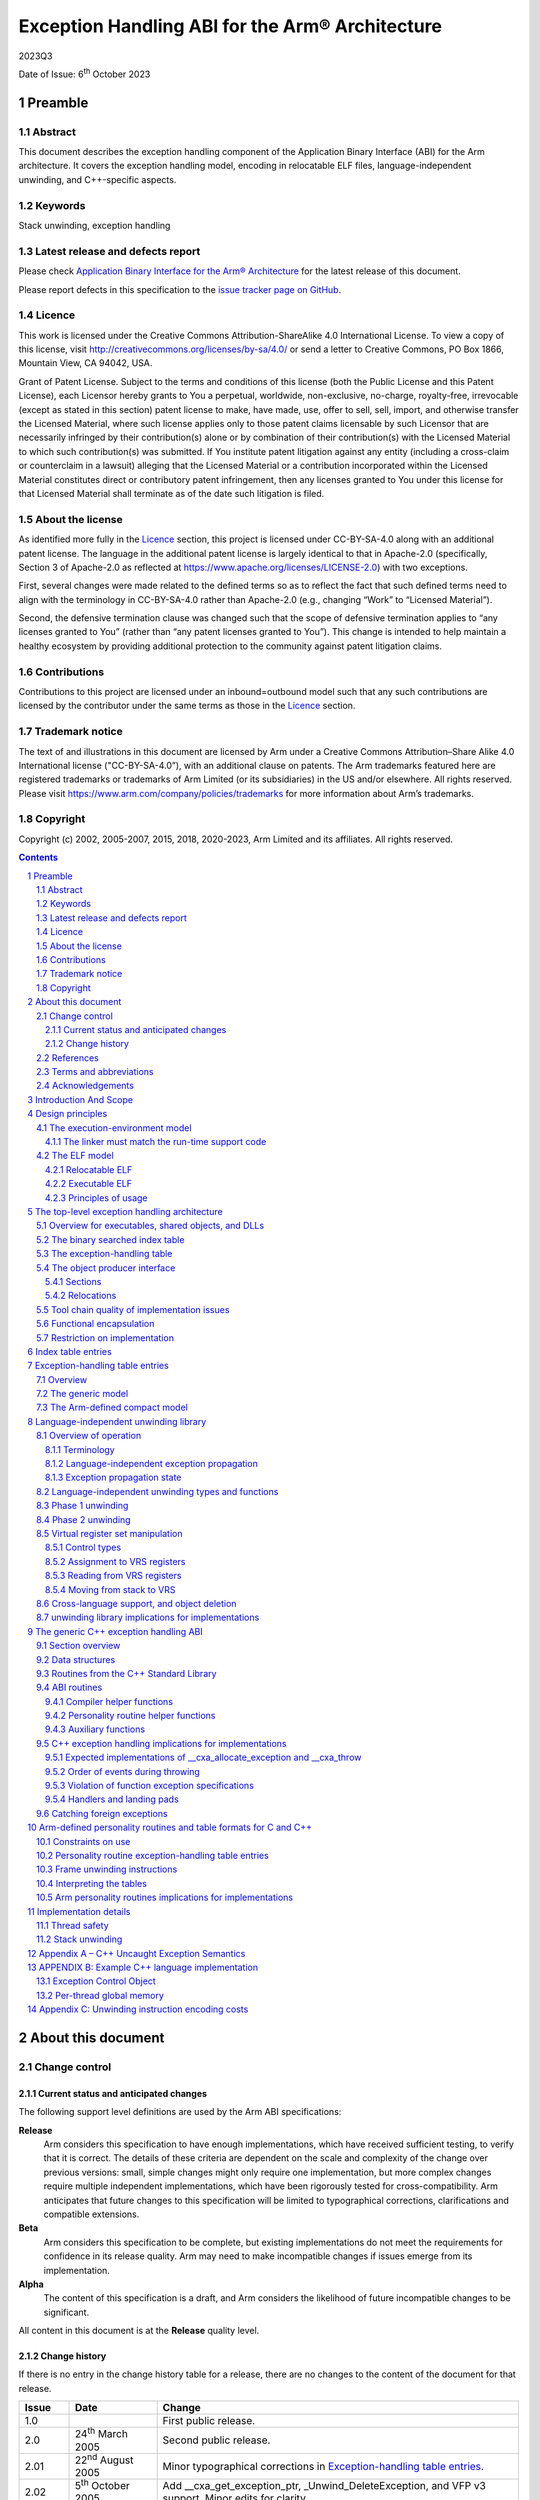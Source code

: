 ..
   Copyright (c) 2002, 2005-2007, 2015, 2018, 2020-2023, Arm Limited and its affiliates.  All rights reserved.
   CC-BY-SA-4.0 AND Apache-Patent-License
   See LICENSE file for details

.. |release| replace:: 2023Q3
.. |date-of-issue| replace:: 6\ :sup:`th` October 2023
.. |copyright-date| replace:: 2002, 2005-2007, 2015, 2018, 2020-2023
.. |footer| replace:: Copyright © |copyright-date|, Arm Limited and its
                      affiliates. All rights reserved.

.. _AAELF32: https://github.com/ARM-software/abi-aa/releases
.. _BSABI32: https://github.com/ARM-software/abi-aa/releases
.. _CPPABI32: https://github.com/ARM-software/abi-aa/releases
.. _EHABI32: https://github.com/ARM-software/abi-aa/releases
.. _RTABI32: https://github.com/ARM-software/abi-aa/releases
.. _ARMv5 Architecture Reference Manual: https://developer.arm.com/docs/ddi0100/latest/armv5-architecture-reference-manual
.. _ARM Architecture Reference Manual ARMv7-A and ARMv7-R edition:
.. _ARMARM: https://developer.arm.com/docs/ddi0406

Exception Handling ABI for the Arm® Architecture
************************************************

.. class:: version

|release|

.. class:: issued

Date of Issue: |date-of-issue|

.. class:: logo

.. image:: Arm_logo_blue_RGB.svg
   :scale: 30%

.. section-numbering::

.. raw:: pdf

   PageBreak oneColumn

Preamble
========

Abstract
--------

This document describes the exception handling component of the Application Binary Interface (ABI) for the Arm architecture. It covers the exception handling model, encoding in relocatable ELF files, language-independent unwinding, and C++-specific aspects.

Keywords
--------

Stack unwinding, exception handling

Latest release and defects report
---------------------------------

Please check `Application Binary Interface for the Arm® Architecture
<https://github.com/ARM-software/abi-aa>`_ for the latest
release of this document.

Please report defects in this specification to the `issue tracker page
on GitHub
<https://github.com/ARM-software/abi-aa/issues>`_.

.. raw:: pdf

   PageBreak

Licence
-------

This work is licensed under the Creative Commons
Attribution-ShareAlike 4.0 International License. To view a copy of
this license, visit http://creativecommons.org/licenses/by-sa/4.0/ or
send a letter to Creative Commons, PO Box 1866, Mountain View, CA
94042, USA.

Grant of Patent License. Subject to the terms and conditions of this
license (both the Public License and this Patent License), each
Licensor hereby grants to You a perpetual, worldwide, non-exclusive,
no-charge, royalty-free, irrevocable (except as stated in this
section) patent license to make, have made, use, offer to sell, sell,
import, and otherwise transfer the Licensed Material, where such
license applies only to those patent claims licensable by such
Licensor that are necessarily infringed by their contribution(s) alone
or by combination of their contribution(s) with the Licensed Material
to which such contribution(s) was submitted. If You institute patent
litigation against any entity (including a cross-claim or counterclaim
in a lawsuit) alleging that the Licensed Material or a contribution
incorporated within the Licensed Material constitutes direct or
contributory patent infringement, then any licenses granted to You
under this license for that Licensed Material shall terminate as of
the date such litigation is filed.

About the license
-----------------

As identified more fully in the Licence_ section, this project
is licensed under CC-BY-SA-4.0 along with an additional patent
license.  The language in the additional patent license is largely
identical to that in Apache-2.0 (specifically, Section 3 of Apache-2.0
as reflected at https://www.apache.org/licenses/LICENSE-2.0) with two
exceptions.

First, several changes were made related to the defined terms so as to
reflect the fact that such defined terms need to align with the
terminology in CC-BY-SA-4.0 rather than Apache-2.0 (e.g., changing
“Work” to “Licensed Material”).

Second, the defensive termination clause was changed such that the
scope of defensive termination applies to “any licenses granted to
You” (rather than “any patent licenses granted to You”).  This change
is intended to help maintain a healthy ecosystem by providing
additional protection to the community against patent litigation
claims.

Contributions
-------------

Contributions to this project are licensed under an inbound=outbound
model such that any such contributions are licensed by the contributor
under the same terms as those in the `Licence`_ section.

Trademark notice
----------------

The text of and illustrations in this document are licensed by Arm
under a Creative Commons Attribution–Share Alike 4.0 International
license ("CC-BY-SA-4.0”), with an additional clause on patents.
The Arm trademarks featured here are registered trademarks or
trademarks of Arm Limited (or its subsidiaries) in the US and/or
elsewhere. All rights reserved. Please visit
https://www.arm.com/company/policies/trademarks for more information
about Arm’s trademarks.

Copyright
---------

Copyright (c) |copyright-date|, Arm Limited and its affiliates.  All rights
reserved.

.. raw:: pdf

   PageBreak

.. contents::
   :depth: 3

.. raw:: pdf

   PageBreak

About this document
===================

Change control
--------------

Current status and anticipated changes
^^^^^^^^^^^^^^^^^^^^^^^^^^^^^^^^^^^^^^

The following support level definitions are used by the Arm ABI specifications:

**Release**
   Arm considers this specification to have enough implementations, which have
   received sufficient testing, to verify that it is correct. The details of these
   criteria are dependent on the scale and complexity of the change over previous
   versions: small, simple changes might only require one implementation, but more
   complex changes require multiple independent implementations, which have been
   rigorously tested for cross-compatibility. Arm anticipates that future changes
   to this specification will be limited to typographical corrections,
   clarifications and compatible extensions.

**Beta**
   Arm considers this specification to be complete, but existing
   implementations do not meet the requirements for confidence in its release
   quality. Arm may need to make incompatible changes if issues emerge from its
   implementation.

**Alpha**
   The content of this specification is a draft, and Arm considers the
   likelihood of future incompatible changes to be significant.

All content in this document is at the **Release** quality level.

Change history
^^^^^^^^^^^^^^

If there is no entry in the change history table for a release, there are no
changes to the content of the document for that release.

+-------------+-------------------------------+---------------------------------------------------+
| Issue       | Date                          | Change                                            |
+=============+===============================+===================================================+
| 1.0         |                               | First public release.                             |
+-------------+-------------------------------+---------------------------------------------------+
| 2.0         | 24\ :sup:`th` March 2005      | Second public release.                            |
+-------------+-------------------------------+---------------------------------------------------+
| 2.01        | 22\ :sup:`nd` August 2005     | Minor typographical corrections in                |
|             |                               | `Exception-handling table entries`_.              |
+-------------+-------------------------------+---------------------------------------------------+
| 2.02        | 5\ :sup:`th` October 2005     | Add \_\_cxa\_get\_exception\_ptr,                 |
|             |                               | \_Unwind\_DeleteException, and VFP v3 support.    |
|             |                               | Minor edits for clarity.                          |
+-------------+-------------------------------+---------------------------------------------------+
| 2.03        | 31\ :sup:`st` October 2006    | Minor edits for clarity, particularly regarding   |
|             |                               | use of the exception\_cleanup field. Change to    |
|             |                               | \_Unwind\_State type.                             |
+-------------+-------------------------------+---------------------------------------------------+
| 2.04        | 25\ :sup:`th` January 2007    | Tiny clarification at end of paragraph 5 in       |
|             |                               | `Phase 2 unwinding`_.                             |
+-------------+-------------------------------+---------------------------------------------------+
| A           | 25\ :sup:`th` October 2007    | Document renumbered (formerly GENC-003536 v2.04). |
+-------------+-------------------------------+---------------------------------------------------+
| B           | 24\ :sup:`th` November 2015   | Use UAL instruction mnemonics where possible.     |
+-------------+-------------------------------+---------------------------------------------------+
| 2018Q4      | 21\ :sup:`st` December 2018   | Minor typographical fixes, updated links.         |
+-------------+-------------------------------+---------------------------------------------------+
| 2020Q3      | 1\ :sup:`st` October 2020     | - document released on Github                     |
|             |                               | - new Licence_: CC-BY-SA-4.0                      |
|             |                               | - new sections on Contributions_, `Trademark      |
|             |                               |   notice`_, and Copyright_                        |
+-------------+-------------------------------+---------------------------------------------------+
| 2021Q1      | 12\ :sup:`th` April 2021      | Added PACBTI-M unwinding information.             |
+-------------+-------------------------------+---------------------------------------------------+
| 2022Q3      | 20\ :sup:`th` October 2022    | Add PACBTI-M unwinding rule for nested functions. |
+-------------+-------------------------------+---------------------------------------------------+

References
----------

This document refers to, or is referred to by, the following documents.

.. class:: ehabi32-refs

+--------------------------+-----------------------------------------------------------------------------------------------------+-------------------------------------------------------------------------------------------------------------------+
| Ref                      | URL or other external reference                                                                     | Title                                                                                                             |
+==========================+=====================================================================================================+===================================================================================================================+
| AAELF32_                 |                                                                                                     | ELF for the Arm Architecture.                                                                                     |
+--------------------------+-----------------------------------------------------------------------------------------------------+-------------------------------------------------------------------------------------------------------------------+
| BSABI32_                 |                                                                                                     | ABI for the Arm Architecture (Base Standard)                                                                      |
+--------------------------+-----------------------------------------------------------------------------------------------------+-------------------------------------------------------------------------------------------------------------------+
|        CPPABI32_         |                                                                                                     | C++ ABI for the Arm Architecture                                                                                  |
+--------------------------+-----------------------------------------------------------------------------------------------------+-------------------------------------------------------------------------------------------------------------------+
| EHABI32_                 |                                                                                                     | Exception Handling ABI for the Arm Architecture. (*This document*)                                                |
+--------------------------+-----------------------------------------------------------------------------------------------------+-------------------------------------------------------------------------------------------------------------------+
| ARMARM_                  | Arm DDI 0100E, ISBN 0 201 737191                                                                    | The Arm Architecture Reference Manual, 2\ :sup:`nd` edition, edited by David Seal, published by Addison-Wesley.   |
|                          | (Also from `ARMv5 Architecture Reference Manual`_)                                                  |                                                                                                                   |
+                          +-----------------------------------------------------------------------------------------------------+-------------------------------------------------------------------------------------------------------------------+
|                          | Arm DDI 0406                                                                                        | Arm Architecture Reference Manual Arm v7-A and Arm v7-R edition                                                   |
|                          | (`ARM Architecture Reference Manual ARMv7-A and ARMv7-R edition`_)                                  |                                                                                                                   |
+--------------------------+-----------------------------------------------------------------------------------------------------+-------------------------------------------------------------------------------------------------------------------+
| HPIA64                   | IEEE Concurrency, October-December 2000, pp72-79                                                    | *C++ Exception Handling*, by Christophe de Dinechin.                                                              |
+--------------------------+-----------------------------------------------------------------------------------------------------+-------------------------------------------------------------------------------------------------------------------+

Terms and abbreviations
-----------------------

The ABI for the Arm Architecture uses the following terms and abbreviations:

AAPCS
   Procedure Call Standard for the Arm Architecture.

ABI
   Application Binary Interface:

   1. The specifications to which an executable must conform in order to
      execute in a specific execution environment. For example, the
      *Linux ABI for the Arm Architecture*.

   2. A particular aspect of the specifications to which independently produced
      relocatable files must conform in order to be statically linkable and
      executable.  For example, the AAELF32_, RTABI32_, ...

AEABI
   (Embedded) ABI for the Arm architecture (this ABI...)

Arm-based
   ... based on the Arm architecture ...

Branch Target Identification
   Security technique ensuring a degree of control flow integrity by marking
   valid targets of indirect branches.

core registers
   The general purpose registers visible in the Arm architecture’s
   programmer’s model, typically r0-r12, SP, LR, PC, and CPSR.

EABI
   An ABI suited to the needs of embedded, and deeply embedded (sometimes
   called *free standing*), applications.

Q-o-I
   Quality of Implementation – a quality, behavior, functionality, or
   mechanism not required by this standard, but which might be provided
   by systems conforming to it. Q-o-I is often used to describe the
   toolchain-specific means by which a standard requirement is met.

VFP
   The Arm architecture’s Floating Point architecture and instruction
   set. In this ABI, this abbreviation includes all floating point
   variants regardless of whether or not vector (V) mode is supported.

Acknowledgements
----------------

This specification has been developed with the active support of the
following organizations. In alphabetical order: Arm, CodeSourcery,
Intel, Metrowerks, Montavista, Nexus Electronics, PalmSource, Symbian,
Texas Instruments, and Wind River.

.. raw:: pdf

   PageBreak

Introduction And Scope
======================

*Catching an exception* at run-time in languages such as C++ depends on
run-time support code to:

-  Unwind the stack of procedure activation records (or call frames) and
   call any clean-up code associated with each activation record.

-  Check whether any handler associated with a frame matches the
   exception, and call it if it does.

There are several different implementation strategies for exception
handling offering a trade-off among:

-  The impact of the catching exceptions on the size and performance of
   non-exceptional execution paths.

   For example, the implementation of exception handling that uses ``setjmp``
   and ``longjmp`` adds to normal execution paths the cost of:

   - Registering object destructors in each function that creates objects
     that must be destroyed on passing or handling an exception.

   - Registering handlers in each function that catches exceptions.

-  The performance of handling a thrown exception.

   For example, interpreting separate unwinding tables is probably 1,000
   times slower than ``longjmp``.

-  The amount of auxiliary data that must be generated by an object
   producer, even for code that does not handle exceptions (which can be
   especially irksome for assembly language programmers).

   For example, producing separate unwinding tables is an overhead on all
   functions, whether they are intended to propagate exceptions or not. On
   the other hand, it may be possible to generate such tables from the
   debug (e.g. DWARF-2) call-frame description tables that object producers
   generate anyway.

In common with the IA-64 runtime architecture, the Arm Exception ABI
specifies separate, per-function unwinding tables indexed by program
counter. Each unwinding table entry specifies:

-  How to unwind the stack frame associated with the function the
   program counter is in.

-  How to perform language-specific actions associated with unwinding
   the stack frame such as destroying objects about to go out of scope.

-  How to locate and transfer control to handlers associated with this
   function.

Some useful characteristics of this architecture are:

-  Executables that promise not to throw exceptions (or for which
   throwing an exception is a catastrophic event) can discard their
   unwinding tables and any associated run-time support.

-  Save in functions containing try {…} catch {…} blocks where
   additional, implicit flow-graph arcs inhibit code improvement, there
   are few code-generation concessions to propagating exceptions. In
   particular, exception-propagating code can still be optimized
   effectively (see [HPIA64] for a discussion of the issues).

-  There is clean separation between local aspects of handling
   exceptions—managed by object producers—and the global aspects
   standardized by the EABI and the run-time system.

To minimize the impact on code generation, the scope of this
architecture is limited to exceptions thrown within a thread of
execution by calling the system-wide *throw* function, and caught within
the same thread. Consequently:

-  An exception can only appear to be thrown at the site of a function
   call, and leaf functions are exception-free.

-  Function prologues and epilogues are exception-free, which simplifies
   unwinding, and exceptions create no additional barriers to code
   motion (function calls are significant barriers to code motion
   anyway).

-  A hardware trap such as divide-by-zero or a floating-point exception
   cannot be caught directly. Rather, a function must wrap any operation
   likely to trap, catch the trap if it occurs, then throw an
   appropriate exception.

.. raw:: pdf

   PageBreak

Design principles
=================

Exception handling affects:

-  The interface between relocatable object producers (such as
   compilers) and static linkers.

-  The interface between object producers and run-time support code.

-  The interface between static linkers and execution environments.

The encoding of exception tables in relocatable objects need not be the
same as in executable files.

-  The ABI for the Arm architecture controls the representation of
   exception-handling data in relocatable files.

-  Separate supplements control the representation in executables for
   specific execution environments.

The execution-environment model
-------------------------------

The ABI for the Arm architecture ([BSABI32_]) specifies four generic
execution environments, one “bare metal” and three OS-based.

-  In each of the three OS-based environments, the encoding of exception
   tables in the execution environment is part of the program execution
   ABI for that environment.

-  In the bare metal, or no OS, environment, there is no run-time agent
   to care about the format of exception tables other than the run-time
   support code. In this generic environment, a private agreement
   between the run-time support code and the static linker can determine
   the execution-time format of exception tables.

Hitherto, the ABI for the Arm architecture has permitted private
agreement between a static linker and run-time support code. In
practice, it is difficult to define an open interface between arbitrary
run-time support functions. Realistically, there can only be one
run-time system in a program, as depicted in the figure below.

.. figure:: ehabi32-run-time-calls.svg

   Run-time calls governed by the ABI for the Arm architecture (EABI)

The interface between functions built with different toolchains is, by
definition, *exported*, so it is governed by the EABI. The interface to
a run-time library defined by a programming language standard is also
*exported*, and hence governed by the EABI. Solid arrows depict calls
across such interfaces in the figure above.

Some helper functions are specified by the EABI. *All* run-time
libraries must provide these (unless the execution environment provides
them) even though no programming language standard specifies them. Some,
such as, integer divide and software floating-point arithmetic
functions, are universally needed, while others—for example, the
functions described in `The generic C++ exception handling ABI`_ that implement generic C++
exception handling—allow code built by one toolchain to work with code built
by another. Dashed arrows depict calls to such helper functions in
the figure above.

Other helper functions are private to the language implementation. When
an object built with that implementation is distributed for possible
linking with objects built by other implementations, its private
(implementation-specific) helper functions must be distributed with it.


The linker must match the run-time support code
^^^^^^^^^^^^^^^^^^^^^^^^^^^^^^^^^^^^^^^^^^^^^^^

All this suggests the following principle, which we adopt in relation to
exception processing.

-  In a static link step involving relocatable objects generated by
   different producers, the static linker and the run-time support code
   must be from the same toolchain.

.. admonition:: Aside
   :class: note

   This allows a static linker for a standalone execution environment to encode
   fully linked exception tables in any way acceptable to the matching run-time
   system.

The ELF model
-------------

Relocatable ELF
^^^^^^^^^^^^^^^

A design principle underlying ELF [AAELF32_] can be caricatured
as *smart format, dumb linker*. That’s not to say that intelligent linking is
precluded, or that the linking process is trivial, but to emphasize that the
way a collection of relocatable objects should be processed should be explicit
in those objects, with no hidden contract between object producers and the
static linker.

Executable ELF
^^^^^^^^^^^^^^

The execution environment determines the format of an executable or
shared object. Historically, ELF as an execution format has been
associated with Unix System V-based execution environments (such as Arm
Linux).

Principles of usage
^^^^^^^^^^^^^^^^^^^

This suggests the following principles, which we adopt in relation to
exception processing.

-  At the interface between relocatable object producers and static
   linkers we give priority to ease of producing complete, precise
   exception table descriptions that can be processed straightforwardly
   by static linkers.

-  At the interface between a fully linked executable (or shared object)
   and its execution environment, a post-processor should be able to
   generate the environment-specific encoding of the exception table
   from the generic form.

.. admonition:: Aside
   :class: note

   In practice, we expect such post-processing to be integrated into
   platform-specific linkers.

.. raw:: pdf

   PageBreak

The top-level exception handling architecture
=============================================

Except where stated otherwise, this section describes the execution
architecture that would be created by a dumb linker. Object producers
must emit object conformant with these descriptions. A dumb linker can
take the objects and the matching runtime libraries and produce a
working implementation by performing only standard linking operations. A
smart linker might create a different execution architecture or simply a
minor variant (for example it might change table index encoding to
improve compaction), in which case compatible support code must be
available in the associated environment runtime libraries.

Overview for executables, shared objects, and DLLs
--------------------------------------------------

This architecture applies to each independently loaded executable
segment of a program. A program’s executable segments comprise those of
the root executable together with those from the shared objects or DLLs
it links to dynamically.

.. admonition:: Aside
   :class: note

   A static link unit containing multiple executable segments destined for
   memory at disjoint addresses nonetheless has a single independently loaded
   executable segment for this purpose because the address relationships among
   such segments are either fixed or subject to load-time relocation. In any
   case, in all mainstream execution environments, each static link unit has
   precisely one executable segment.

With each independent executable segment we associate data structures
that support unwinding:

-  Exception handling tables for functions contained within the segment.

-  A binary-searchable index table. Each entry associates a function
   with its exception-handling table.

The data structures are read-only at execution time and should be free
of dynamic relocations, so that they are genuinely RO. To this end,
references between them, and from them to code, are place-relative and
hence position independent. References from them to writable or imported
data are implemented in a platform-specific manner (possibly involving
indirection through a dynamically relocatable location) which avoids the
need to write into the structures at load-time.

The binary searched index table
-------------------------------

Exception-handling table entries have a variable size. A handling table
entry is found by searching a table of index entries. To support binary
search, the index table must consist of contiguous fixed-size entries,
each of which identifies a function start address, with the entries
ordered by increasing function start address.

The exception-handling table
----------------------------

The exception-handling table (EHT) contains one entry for each non-leaf
function that may need to be unwound. (By definition there are no
entries for leaf functions because an exception can only be thrown from
the site of a function call so a leaf function can never need
unwinding).

A table entry has a variable size. It encodes, in a vendor- and
language-specific way, the actions required to propagate an exception
through the function. For C++ functions, this information is:

-  How to unwind a stack frame associated with the function.

-  How to perform any cleanup actions associated with the unwinding.

-  How to locate handlers associated with the function.

-  A description of exception types not blocked by this function.

Not all functions have cleanup actions or handlers and most functions
simply pass all exceptions not handled.

In some usefully common cases, a handling table entry contains so little
information that it’s content can be packed directly into the index
table entry (see `Index table entries`_ and `Exception-handling table entries`_ for details).

There are two table entry formats (again see `Exception-handling table entries`_ for details).

-  **Generic**—a table entry consists of a place-relative offset to a
   function with an interface and run-time interaction protocol defined
   by this EHABI, followed by data in a format private to that function.

-  **Compact**—a small number of bits encode the identity of the
   required function, facilitating the aforementioned packing.

This EHABI defines a number of compact formats, suitable for C++, C, and
similar languages. We encourage language implementers to use these
specific formats where possible (see `Arm-defined personality routines and table formats for C and C++`_).

The object producer interface
-----------------------------

Sections
^^^^^^^^

An object producer must generate:

-  One fragment of index table for each code section.

-  One exception-handling table entry corresponding to each function
   that may need to be unwound.

Each fragment of index table (read-only data) must be generated in its
own ELF section. It must contain an index entry for each non-leaf
function in the associated code section, in the same order as that of
the functions in the code section. The index table section name must be
``.ARM.exidx`` optionally followed by further characters. The section type
must be SHT\_ARM\_EXIDX (see [AAELF32_]). It must have the SHF\_LINK\_ORDER
flag set in the sh\_flags field of its section header and be linked to
its associated code section via the sh\_link field of its section
header.

An object producer may generate exception-handling table entries
(read-only data) in one ELF section, or one section per function. The
name of a section containing an exception table fragment must be
``.ARM.extab`` optionally followed by further characters. The section type
must be SHT\_PROGBITS.

.. note::

   Tables are not required for ABI compliance at the C/Assembler level
   but are required for C++.

Relocations
^^^^^^^^^^^

A goal of the ABI is that it be possible to build object files that can
be used on any target platform via appropriate platform-specific
linking. This goal is supported by the provision of suitable
relocations, whose use is mandated for some purposes in conformant
object files. [AAELF32_] and platform-ABI documents contain further details
on this topic. This section describes the requirements placed on object
producers so that RO exception tables are portable in this manner.

As stated earlier, exception tables should be free of dynamic
relocations. A static relocation may be applied to an exception table
for the following purposes:

-  To reference an entity which, on all platforms, is within the same
   dynamic link unit as the exception table and is also RO. Such
   entities include exception tables and the code they are associated
   with.

-  To reference other entities (potentially RW, or imported data). Such
   entities include C++ RTTI objects.

-  To indicate a dependency, where this is not otherwise apparent to the
   linker. An example is a function that must be present in order to
   interpret a particular table format.

These uses are supported through the following means respectively (refer
to [AAELF32_] for additional details):

-  A reference to RO in the same dynamic link unit is via an
   R\_ARM\_PREL31 relocation. Bit 31 of the relocated word does not
   participate in the relocation and may be used as data. The relocated
   31 bits form a place-relative signed offset to the referenced entity.
   For brevity, this document will refer to the results of these
   relocations as “prel31 offsets”.

-  Reference to other entities is via an R\_ARM\_TARGET2 relocation.
   This is a 32 bit relocation which on bare metal is equivalent to
   R\_ABS32.

-  Dependencies are indicated via an R\_ARM\_NONE relocation.

Tool chain quality of implementation issues
-------------------------------------------

The collection of input objects passed to a static linker may be a
mixture of objects with exception tables and objects lacking them. It
must be possible to have the linker create an image from those objects.
It is the user's responsibility to ensure functions that may participate
in exception propagation have exception tables.

Smart linkers may support creation of exception tables under direction
of the user. The information contained in a DWARF-2 or DWARF-3 call
frame description can be translated into an unwinding description.

Some C compilers and assemblers may support creation of exception tables
but this is not mandatory. For objects hand-written in assembly language
it is more convenient where supported to rely on the assembler or linker
to generate unwinding tables from the supplied frame information. If the
toolchain cannot do this, any required tables must be defined
explicitly in the assembly source.

Functional encapsulation
------------------------

The exception propagation machinery is divided into:

-  A language-independent component responsible for unwinding, that
   comprehends:

   - Platform-specific information, including representation of and
     manipulation of the machine state.

   - The content of exception index table entries and the
     language-independent first word of exception-handling table
     entries.

-  Language-/implementation-specific components that implement the
   language-specific semantics of exception handling for each
   programming language in the image (one component per language).

-  “Personality routines” which communicate with both of the above and
   which comprehend:

   - The programming language-specific semantics of exception handling.

   - The content of exception-handling table entries.

The interfaces and protocols for these are defined in detail later.

Restriction on implementation
-----------------------------

It is mandatory that the machinery listed in `Functional encapsulation`_ is implemented using
only the core (integer) registers as workspace, aside from when
manipulating the real machine registers as part of a stack unwind. This
permits demand-saving of non-core registers. In other words, when
non-core registers need to be preserved over some operation (such as
while searching the stack, see `Language-independent unwinding library`_) they can be saved just before they
are used, at the point when a reference to them in some stack frame is
detected. They need not be saved on entry to the unwinder just in case
the unwinder itself corrupts them. The usage restriction and
demand-saving together confer two advantages that outweigh the costs:

-  By using demand-saving, no additional mechanism is required to
   determine which registers are present in the execution environment –
   the mention of a register by the unwinding description of a live
   frame is sufficient guarantee of the register’s existence. For
   example, on a platform without VFP there will be no attempt to use a
   VFP register at runtime and so no need to save or even consider
   saving the VFP registers.

-  A single implementation can be compiled to execute on all hardware
   platforms regardless of which registers are present on a particular
   platform. This is important when mixing unwinding components from
   different vendors. Nevertheless it remains possible (for code size
   reasons, perhaps) to implement a restricted unwinder that only copes
   with a subset of possible execution environments (such as those
   without floating point).

.. raw:: pdf

   PageBreak

Index table entries
===================

An index table entry consists of 2 words.

-  The first word contains a prel31 offset (see `Relocations`_) to the start of
   a function, with bit 31 clear.

-  The second word contains one of:

   - The prel31 offset of the start of the table entry for this function,
     with bit 31 clear.

   - The exception-handling table entry itself with bit 31 set, if it can
     be encoded in 31 bits (see `The Arm-defined compact model`_).

   - The special bit pattern EXIDX\_CANTUNWIND (0x1), indicating to
     run-time support code that associated frames cannot be unwound.
     On encountering this pattern the language-independent unwinding
     routines return a failure code to their caller, which should take
     an appropriate action such as calling terminate() or abort(). See
     `Phase 1 unwinding`_ and `Phase 2 unwinding`_.

.. note::

   - It is essential that link-time symbol vectoring (see [AAELF32_]) does
     not break the index table’s association between code and
     corresponding exception-handling tables. An index table entry first
     word must therefore not be constructed using a relocation (of 0)
     relative to *function symbol* since vectoring may attach *function
     symbol* to different code. A possible way for object producers to
     construct the first word is to use the section-relative offset of
     *function symbol*, or-d with 1 for a Thumb function, relocated by the
     place-relative offset to the *section symbol* for the section
     containing the function, since *section symbol* is not global and
     hence not vectorable.

   - A table entry offset to be stored in the second word can be generated
     as 0 relocated by the *table entry symbol*, or as the offset of the
     table entry in the table section relocated by the *table section
     symbol*.

   - EXIDX\_CANTUNWIND is language-independent, so a smart linker may be
     able to group such entries (for smaller runtime table size) without
     needing to understand language-specific table encodings.

.. raw:: pdf

   PageBreak

Exception-handling table entries
================================

Overview
--------

The unwinding of a function’s stack frame is performed by a *personality
routine* capable of interpreting the exception-handling table (EHT)
entry and unwinding the associated frame.

The language-independent unwinding library described in `Language-independent unwinding library`_ calls the
personality routine to unwind a single stack frame. The arguments passed
to the personality routine contain pointers to the function being
unwound and its exception-handling table entry (see `Language-independent unwinding types and functions`_).

The personality routine calls back to the language-independent unwinding
library for various services, and calls a language-semantics library to
maintain the particular language semantics.

**Conceptually**, an exception-handling table entry begins with the
address of the personality routine:

.. code-block:: c

  /* See `Language-independent unwinding types and functions`_ for details of the various _Unwind types */
  typedef _Unwind_Reason_Code (*PersonalityRoutine)(_Unwind_State,
                                                    _Unwind_Control_Block *,
                                                    _Unwind_Context *);
  struct _Unwind_EHT_Entry {
    PersonalityRoutine pr;
    /*  then other data understood only by the personality routine */
  };


**Concretely**, there are two possible encodings: the generic model, and
the Arm-defined compact model. Bit 31 of the first entry word
discriminates between them.

The generic model
-----------------

An exception-handling table entry for the generic model is laid out as
in the conceptual illustration above.

.. figure:: ehabi32-table-entry-generic.svg

The address of the personality routine is encoded as a prel31 offset.

The Arm-defined compact model
-----------------------------

Arm run-time systems additionally support a simple, compact model.

An exception-handling table entry for the compact model looks like:

.. figure:: ehabi32-table-entry-arm.svg

Bits 24-27 select one of 16 personality routines defined by the run-time
support code. Remaining bytes are data for that personality routine.

If the entire handling table entry fits in 4 bytes, the entry can be
emitted inline in the index table instead (as described in `Index table entries`_). Bit 31
then discriminates between such an inline entry and a prel31 offset to
an entry in the handling table (for which bit 31 is 0).

Arm has allocated index numbers 0, 1 and 2 for use by C and C++. `Arm-defined personality routines and table formats for C and C++`_
details the mapping from index numbers to personality routines and
explains how to use them. Index numbers 3-15 are reserved for future
use.

Object producers must emit an R\_ARM\_NONE relocation from an
exception-handling table section to the required personality routine to
indicate the dependency to the linker.

Language-independent unwinding library
======================================

Overview of operation
---------------------

The language-independent component responsible for unwinding
comprehends:

-  Platform-specific information, including representation of and
   manipulation of the machine state.

-  The content of exception index table entries (`Index table entries`_) and the
   language-independent first word of exception-handling table entries
   (`Exception-handling table entries`_).

This section describes the interfaces and behaviours of that
component, and the protocol by which it interfaces to personality
routines. The target environment runtime library must provide the
language-independent *unwind library* routines specified in this
section.

Terminology
^^^^^^^^^^^

When a function F calls some other function G, and G or one of its
callees initiates a throw, the *apparently throwing call* in F is the
call to G. The return address into F from G (ignoring any Thumb
instruction set indicator in bit 0) denotes the *apparently throwing
call site* in F.

From a language-independent unwinding viewpoint, a *propagation barrier*
is a point at which a particular stack unwinding must cease. The code
associated with a propagation barrier, a *handler*, retains control at
the end of an exception propagation (and, indeed, returns it to the
application).

A *cleanup* denotes some kind of frame-specific activity to be performed
on a frame during unwinding (and also denotes the code that performs the
activity) which on completion returns control to the unwinder. For
example, C++ cleanups may destroy objects of automatic storage class.

A block of code associated with a parent function and entered for some
purpose during exception propagation, such as to perform cleanup or to
catch a thrown object, is called a *landing pad*. Sometime this phrase
refers particularly to the initial part of such a code sequence.

A client language will implement handlers either as code reached via
landing pads (for handlers specific to a particular parent function) or
as independent functions (for handlers not tied to particular parent
functions – an example is the C++ std::terminate() function).

Language-independent exception propagation
^^^^^^^^^^^^^^^^^^^^^^^^^^^^^^^^^^^^^^^^^^

Stack unwinding happens in 2 phases:

-  In phase 1 the stack is searched for a propagation barrier that will
   stop the eventual real unwinding.

   Such a barrier could be (in C++) a catch clause that will accept the
   exception object, or a function exception specification that will not
   allow the exception type to pass. C++ uses the general term ‘handler’ to
   refer to both a barrier and the code entered as a result of it.

   Clearly, the recognition of a propagation barrier is
   language-/implementation-specific.

-  In phase 2, the stack is unwound to the designated propagation
   barrier, performing cleanups on the way.

   The appropriate action (enter landing pad, call special routine...) is
   performed when the barrier is reached.

   Clearly, the action performed is language-/implementation-specific.

From a language-independent unwinding viewpoint, an exception
propagation begins at the start of phase 1 and ends shortly after phase
2, when the handler notifies the unwinder that it has extracted any data
it needs from the exception object. Particular languages may have a
broader notion and may allow an exception object to be reused
(re-thrown) from an exception handler. This is treated as a new
exception propagation by the language-independent unwinder.

During phase 1, the language-independent unwinder calls the personality
routine of a frame to discover whether a barrier exists within the
frame. During phase 2 the personality routine is again called, this time
to initialize internal state so that real unwinding may be performed.
The language-independent unwinder transfers this internal state to the
real machine so that execution is transferred to the designated code.
After a cleanup, the personality routine will eventually be re-entered
to decide what to do next; it is allowed to go round several cleanup
cycles per frame. After dealing with all the cleanups it must use the
frame unwinding information to load the internal state in a way that
causes the frame to be removed from the stack. It then indicates this to
the language-independent unwinder, which will locate the personality
routine for the next frame and invoke it, and so on. This protocol is
described in detail in `Phase 1 unwinding`_ and `Phase 2 unwinding`_.

As stated, a cleanup should exit by returning control to the unwinder
(possibly via an intermediate language-specific routine). Throwing out
of a cleanup would violate this and is thus normally forbidden (C++
cleanups forbid exit by throw and the exception table covering their
range should enforce this). Languages (if any) which need to permit
throw out of a cleanup must take the necessary steps to explicitly
terminate the previously active exception propagation. Also their
cleanup may need its own cleanup. Infinite regression is avoided because
eventually there must be a simple cleanup that does not end by throwing.

Exception propagation state
^^^^^^^^^^^^^^^^^^^^^^^^^^^

When propagating an exception through a particular function during
unwinding phase 2, it is guaranteed that the first landing pad entered
is entered in the machine state prevailing at the point of the
apparently throwing call within that function, aside from any registers
used to pass arguments to the landing pad. If the landing pad is a
cleanup (so it returns control to the unwinder on exit) it is possible
that further pads may be entered for the same function. The entry state
for such pads is the exit state from the previous pad, again possibly
modified by any arguments passed to the pad.

In particular when a pad is entered, the stack pointer has the value it
had immediately before the call to the apparently throwing function
(assuming stack-moves-once). It follows that no unwinding function stack
frame can persist over a landing pad invocation. Therefore, all data
needed to track the exception propagation state must be held in the
thrown object itself, or be reachable from it, or be in thread-safe
global store.

State information may be categorized according to its ownership and its
duration. State may be conceptually owned by:

-  The application.

-  The language originating the propagation.

-  The language owning the handler frame located for the propagation.

-  The language owning a frame currently being unwound.

-  The language-independent unwinder.

The most long-lived state is valid (not necessarily constant) over the
lifetime of an object. Other state is valid for a shorter duration, such
as over a single exception propagation, or across a cleanup.

The thrown object is divided into three parts to hold the long-lived
state:

-  The state in the throwing application’s view.

   When a language initiates a throw, it throws a particular object that we
   call the *exception object* or EO. In C++, the EO is constructed from
   the object arising as the result of the *throw* expression.

-  The state in the throwing language’s view.

   The throwing language may need to maintain extra housekeeping
   information to ensure correct propagation semantics. It will hold this
   in the *language exception object* or LEO associated with the EO, and
   may also maintain some (thread-safe) language-specific global storage.

-  State which every object has.

   This includes an indication of the originating language and
   implementation. This is held in the *unwinding control block* or UCB.

The UCB is also used to hold ephemeral state required for all exception
propagations.

The contents of the LEO are specific to an implementation of the
semantics library for the throwing language; implementations need not
publish their details, and other languages and/or implementations will
only understand them by agreement beyond the scope of this
specification. The semantics library will update the contents of the LEO
in response to calls made to the library’s interface routines. The
contents of the EO are specific to an implementation of a language;
nonetheless, the language-specific components of the EO are governed by
the ABI for the language (in the case of C++, the ABI of which this
specification is a part). Provided the LEO and any
implementation-specific fields of the EO are constructed by calling a
library function, inter-working between independent ABI-conforming
implementations is guaranteed by the *one run-time library* rule of
`The execution-environment model`_.

The UCB is defined as part of this ABI - see `Language-independent unwinding types and functions`_.

Collectively the LEO, UCB and EO form an *exception control object* or
ECO. ECOs may therefore differ in length. Each ECO has its own
originating language, responsible for allocating store for the ECO and
for releasing it when it is no longer required.

A pseudo-declaration for the exception control object is:

.. code-block:: c

  typedef struct ECO {
    LEO leo;             // contents are language-/implementation-dependent
    UCB ucb;             // size and content defined by this specification - see
                         // `Language-independent unwinding types and functions`_
  // ... the application’s pointer to an exception points here...
    EO eo;               // contents and size may vary
  } ECO;

As the UCB (which has a specified size) immediately precedes the EO, it
is easy for any language implementation to recover the address of the
UCB given the address of the EO. The LEO and UCB themselves can be
opaque (indeed invisible) to the code of the application, which sees
only the EO.

Language-independent unwinding types and functions
--------------------------------------------------

The language-independent unwind library routines give access to
environment-specific functionality.

Unwinding the stack (whether a real unwinding affecting the actual machine
registers, or a virtual unwinding in which the machine-state is tracked through
successive frames) requires one or more buffer areas to hold copies of the real
machine registers or other relevant machine state. Such a buffer area is called
a *virtual register set* or VRS. Virtual register set access routines are
described separately in `Virtual register set manipulation`_; the runtime
representation is opaque to users of the unwind library and hence
implementation-defined.

The rest of this section describes the unwind control block and the
language-independent routines used to control exception propagation. The
following types and functions are used:

.. code-block:: c

  typedef enum {
    _URC_OK = 0,                /* operation completed successfully */
    _URC_FOREIGN_EXCEPTION_CAUGHT = 1,
    _URC_HANDLER_FOUND = 6,
    _URC_INSTALL_CONTEXT = 7,
    _URC_CONTINUE_UNWIND = 8,
    _URC_FAILURE = 9            /* unspecified failure of some kind */
  } _Unwind_Reason_Code;

  typedef uint32_t _Unwind_State;

  static const _Unwind_State _US_VIRTUAL_UNWIND_FRAME  = 0;
  static const _Unwind_State _US_UNWIND_FRAME_STARTING = 1;
  static const _Unwind_State _US_UNWIND_FRAME_RESUME   = 2;

  typedef struct _Unwind_Control_Block _Unwind_Control_Block;
  typedef struct _Unwind_Context _Unwind_Context;
  typedef uint32_t _Unwind_EHT_Header;

  typedef struct _Unwind_Control_Block {
    char exception_class[8];
    void (*exception_cleanup)(_Unwind_Reason_Code, _Unwind_Control_Block *);
    /* Unwinder cache, private fields for the unwinder's use */
    struct {
      uint32_t reserved1;     /* init reserved1 to 0, then don't touch */
      uint32_t reserved2;
      uint32_t reserved3;
      uint32_t reserved4;
      uint32_t reserved5;
    } unwinder_cache;
    /* Propagation barrier cache (valid after phase 1): */
    struct {
      uint32_t sp;
      uint32_t bitpattern[5];
    } barrier_cache;
    /* Cleanup cache (preserved over cleanup): */
    struct {
      uint32_t bitpattern[4];
    } cleanup_cache;
    /* Pr cache (for pr's benefit): */
    struct {
      uint32_t fnstart;             /* function start address */
      _Unwind_EHT_Header *ehtp;     /* pointer to EHT entry header word */
      uint32_t additional;          /* additional data */
      uint32_t reserved1;
    } pr_cache;
    long long int :0;               /* Force alignment of next item to 8-byte boundary */
  } _Unwind_Control_Block;

  /* Unwinding functions */
  _Unwind_Reason_Code _Unwind_RaiseException(_Unwind_Control_Block *ucbp);
  void _Unwind_Resume(_Unwind_Control_Block *ucbp);
  void _Unwind_Complete(_Unwind_Control_Block *ucbp);
  void _Unwind_DeleteException(_Unwind_Control_Block *ucbp);


**\_Unwind\_Reason\_Code** is a general return type used for several
purposes.

**\_Unwind\_State** values are passed to a personality routine by the
unwinder to indicate what the personality routine being asked to do:

-  \_US\_VIRTUAL\_UNWIND\_FRAME Used in phase 1. See `Phase 1 unwinding`_.

-  \_US\_UNWIND\_FRAME\_STARTING Used in phase 2. See `Phase 2 unwinding`_.

-  \_US\_UNWIND\_FRAME\_RESUME Used in phase 2. See `Phase 2 unwinding`_.

To support future or private extensions, it is recommended that
the personality routine exits with a failure code if it is passed an
unexpected value for its \_Unwind\_State argument.

**\_Unwind\_Context** is an opaque type used as a handle to access a
virtual register set. The unwinder passes an (\_Unwind\_Context \*) to
the personality routine. See `Virtual register set manipulation`_.

The **\_Unwind\_Control\_Block** contains members and substructures as
follows;

-  Exception\_class is an 8 character identifier recording the
   originating language and implementation. Personality routines can use
   this to determine whether their own language originated the exception
   (and, for known foreign languages whose exceptions this language can
   catch, how to extract the language-specific data). By convention the
   first 4 bytes indicate the implementation and the second 4 bytes
   indicate the language. The Arm C++ implementation uses ``ARM\0C++\0``.

-  Exception\_cleanup is used to support multi-language environments and
   to delete objects that are no longer required. See `Cross-language support, and object deletion`_.

-  Unwinder\_cache is reserved for use by the language-independent
   unwind library, with the proviso that users of the library must
   initialize the reserved1 field to zero before the
   language-independent unwind routines first see the object.

-  Barrier\_cache is reserved for use by the language semantics library
   and personality routine associated with the stack frame in which the
   propagation barrier is located. All use by the semantics library
   routines forms part of the documented interface to those routines
   (and consequently the personality routine is free to use any members
   not explicitly claimed by the semantics library routines). See `Phase 1 unwinding`_
   and `Phase 2 unwinding`_.

-  Cleanup\_cache is reserved for use by a personality routine to save
   internal state whilst a cleanup runs. When the cleanup has finished,
   the personality routine will eventually regain control and it can
   recover its state from the cleanup cache and resume processing of the
   frame. Typically the personality routine would save a representation
   of the current position within the exception handling table. See
   `Phase 2 unwinding`_.

-  Pr\_cache is reserved for use by the unwinder for passing data to the
   personality routine. The data passed includes:

   - fnstart, the start address of the function containing the apparently
     throwing call site.

   - ehtp, the start address of the exception-handling table entry.

   - additional, a word which may be used to pass additional information.
     Currently only the least significant bit is defined:

     Bit 0: single\_word\_EHT, a flag set if and only if the
     exception-handling table entry is known to occupy precisely one word.
     (Language-independent unwinding code only inspects the first word of
     the EHT entry and doesn’t comprehend anything beyond that.)

There are several routines concerned with unwinding:

\_Unwind\_RaiseException begins a new exception propagation. See `Phase 1 unwinding`_.

\_Unwind\_Resume resumes an existing exception propagation after
execution of a cleanup. See `Phase 2 unwinding`_.

\_Unwind\_Complete is called to indicate that the current propagation is
entirely finished, and that the unwinder may perform any appropriate
housekeeping. The details are implementation-defined, but see `unwinding library implications for implementations`_.

\_Unwind\_DeleteException is described in `Cross-language support, and object deletion`_.

Phase 1 unwinding
-----------------

In phase 1, the stack is virtually unwound looking for a propagation
barrier.

The language raising the exception will have allocated and initialized
an ECO, and will then (from C++ via \_\_cxa\_throw, see `ABI routines`_) call the
language-independent routine \_Unwind\_RaiseException with a pointer to
the UCB. This begins the propagation.

\_Unwind\_RaiseException captures the machine register-state on entry
and copies it to a VRS. It copies the return address from VRS[r14] to
VRS[r15] for the initial index table lookup. This saved state will be
used repeatedly later. \_Unwind\_RaiseException should also allocate any
resources required by the implementation to perform the propagation
(these can later be deallocated by \_Unwind\_Complete – see `unwinding library implications for implementations`_ for
further remarks).

\_Unwind\_RaiseException copies the VRS to a “temporary VRS” to preserve
it over the stack scan. Scanning then proceeds as follows:

1. The index table is searched for the entry E that matches the return
   address (in VRS[r15]). If no matching entry is found, or if the entry
   contains the special bitpattern EXIDX\_CANTUNWIND (see `Index table entries`_), the
   unwinder returns to its caller with \_URC\_FAILURE and the caller
   should take appropriate language-specific action (in C++, call
   terminate()). Otherwise the personality routine (PR) for the frame is
   obtained via E, and the unwinder initializes the UCB pr\_cache
   substructure. Finally it calls the PR, passing state
   \_US\_VIRTUAL\_UNWIND\_FRAME, the UCB pointer, and an
   \_Unwind\_Context pointer for VRS access.

2. The PR must discover whether this frame contains a propagation
   barrier to the exception object, by examining the EHT entry, pointed
   to from the UCB pr\_cache. It must also adjust the VRS as necessary
   by calling functions in the language-independent unwinding library.
   It returns to \_Unwind\_RaiseException with one of:

   - Barrier found (\_URC\_HANDLER\_FOUND)

   - No barrier (\_URC\_CONTINUE\_UNWIND)

   - Error (\_URC\_FAILURE)

3. \_URC\_FAILURE indicates that some error occurred that prevented
   further processing (this includes falling off the top of the stack,
   or any other detected error). \_Unwind\_RaiseException returns to its
   caller with \_URC\_FAILURE.

4. \_URC\_CONTINUE\_UNWIND indicates that no applicable propagation
   barrier was found in the function. Before returning, the PR is
   required to have done a virtual unwind by updating the VRS to reflect
   the machine state at the call to the current function. In particular
   the virtual unwind should set VRS[r15] to the return address into
   that previous function. The EHT entry must contain sufficient
   information about the function’s frame to support this (possibly in
   the form of a language-dependent, encoded unwind description).
   Scanning then continues with the next frame. **Go to** step 1.

5. In the \_URC\_HANDLER\_FOUND case, the PR is required to initialize
   the UCB barrier\_cache substructure before returning. It must save
   the SP value for the current frame and also anything mandated by the
   language semantics library of the language owning the frame.
   Typically it will also save such other information as it need to
   recognise the propagation barrier easily and unambiguously in phase
   2. Usually this will be the address of some point in the EHT entry,
   and it may cache additional information to avoid re-computing it.

When the PR returns \_URC\_HANDLER\_FOUND, \_Unwind\_RaiseException
copies its “temporary VRS” back to the primary VRS and calls a private
routine, for exposition named \_Unwind\_Next\_Frame, with the UCB
pointer to start phase 2 unwinding.

Phase 2 unwinding
-----------------

In phase 2, the stack is really unwound and cleanups are run.

The VRS content at the start of phase 2 is that which existed at the
start of the call to \_Unwind\_RaiseException. Unwinding will proceed
frame by frame until a personality routine indicates it should stop, or
an uncontinuable error is encountered.

.. note::

   Statically detectable errors should be found during phase 1, allowing
   the throwing language to make a language-dependent response.

The details are as follows:

1. At the start of each new frame, \_Unwind\_Next\_Frame is entered with
   a pointer to the UCB. It searches the index table for the entry E
   that matches the return address (in VRS[r15]). If no matching entry
   is found, or if the entry contains the special bitpattern
   EXIDX\_CANTUNWIND (see `Index table entries`_), the unwinder will call abort(). Otherwise
   the personality routine (PR) for the frame is obtained via E, and the
   unwinder initializes the UCB pr\_cache substructure. The unwinder
   must then preserve VRS[r15] by some means, as the value may be needed
   again after performing any cleanup initiated by the PR. Finally it
   calls the PR, passing state \_US\_UNWIND\_FRAME\_STARTING, the UCB
   pointer, and an \_Unwind\_Context pointer for VRS access.

   At this point:

   - The PR has just been entered for the first time for this frame.

   - The UCB pr\_cache and barrier\_cache substructures are valid.

2. The PR should now examine the EHT entry and the barrier\_cache to
   decide what to do. It should return one of:

   - \_URC\_FAILURE

   - \_URC\_CONTINUE\_UNWIND

   - \_URC\_INSTALL\_CONTEXT

3. \_URC\_FAILURE indicates that some error occurred that prevented
   further processing. The unwinder will call abort().

4. \_URC\_CONTINUE\_UNWIND indicates that the current frame has been
   fully dealt with, and that the PR has virtually unwound the frame.
   The PR does this by updating the VRS to reflect the machine state at
   the call to the current function, using the frame-specific unwind
   description. In particular the virtual unwind should set VRS[r15] to
   the return address into that previous function. The unwinder will
   (re)enter \_Unwind\_Next\_Frame to initiate unwinding of the parent
   frame. **Go to** step 1.

5. \_URC\_INSTALL\_CONTEXT instructs the unwinder to save any state it
   needs and then to upload the virtual register set to the real machine
   registers. This causes the unwinder frames to vanish and whatever
   routine the PR installed in VRS[r15] to be entered. The PR will make
   this return when it wants to run a cleanup or when it wants to enter
   the handler that was located during phase 1. The PR must have set up
   the VRS with the required register-state to enter the designated
   code, including any arguments it knows it must pass. If the PR
   expects to eventually get control back (after running a cleanup) it
   must also save in the UCB cleanup\_cache substructure whatever
   state-tracking information it requires so it can resume scanning the
   EHT entry at the correct place on re-entry.

   .. note::

    In general an unwinder must load *all* the machine registers listed in the VRS.


   If Branch Target Identification mechanism is enabled, the unwinder may
   transfer control to the routine installed in VRS[r15] using a BTI-setting
   instruction that requires a BTI-clearing instruction at the destination.


6. After a cleanup has finished, the unwind must be continued by passing
   the UCB pointer to \_Unwind\_Resume. A cleanup may exit via some
   language-specific ABI-defined routine (in C++, \_\_cxa\_end\_cleanup)
   to do this. The cleanup may have made changes to the machine register
   state which must not be lost, for example updating the value of a
   variable held in a register. Thus \_Unwind\_Resume must copy the
   registers to the VRS. It must set VRS[r15] to the value saved in step
   (1) as this may be required for further scanning of the EHT entry
   (and it must again preserve that value across the next PR call).
   \_Unwind\_Resume then calls the PR with state
   \_US\_UNWIND\_FRAME\_RESUME, the UCB pointer and an \_Unwind\_Context
   pointer. The PR should recover data that it saved in the UCB
   cleanup\_cache, so that it can continue scanning the EHT entry from
   where it left off. **Go to** step 2.

.. note::

   - The language-specific cleanup exit routine must not corrupt any
     significant registers before calling \_Unwind\_Resume, and may
     therefore require a small assembly wrapper if it additionally
     performs language-specific housekeeping. The intent of these register
     rules is that the compiler should not be unduly constrained when
     code-generating a cleanup fragment, and that the fragment’s register
     saving can be minimised.

   - It is expected that the unwinder will use the UCB unwinder\_cache to
     preserve the VRS[r15] value over a PR call and cleanup.

Virtual register set manipulation
---------------------------------

The Arm architecture defines a number of optional extensions such as
VFP. The registers associated with such extensions are not present on
all platforms; only the core (integer) registers are guaranteed present.

.. admonition:: Aside
   :class: note

   In this context a register is 'present' if instructions using it appear to
   work - the register (and instruction) could be physically present on the
   system or transparently emulated.

The in-memory representation of saved registers is not necessarily
identical to the bitpatterns notionally in the registers, and very
specific instruction sequences may be required to undo a register save.
For example, restoring VFP registers saved by an FSTMX instruction,
without using knowledge of the particular implementation, requires
execution of the precisely matching FLDMX instruction (however these
specific instructions are deprecated from Armv6 onwards – see [ARMARM]). In the
general case, the representation and target register together dictate the
machine instruction sequence to be used to restore the register - there may be
many suitable sequences, or use of a single particular machine instruction may
be necessary.

Frame unwind descriptions therefore describe not only which registers
were saved, they also encode information about the saved representation,
and thus the restore instruction sequence. A personality routine will
interpret the unwinding sequence and must update the virtual register
representation accordingly. To make this simpler, and to encapsulate the
platform-specific details of managing the registers, routines are
provided to carry out the necessary data movements. These must be passed
the \_Unwind\_Context handle that the language-independent unwinder
passed to the personality routine.

The interfaces support the data movements required on current systems,
allow for future extension, and permit particular implementations to
support only a subset of the possible registers if they so choose.

Control types
^^^^^^^^^^^^^

.. code-block:: c

  typedef enum {
  _UVRSC_CORE = 0,          /* integer register */
    _UVRSC_VFP = 1,         /* vfp */
    _UVRSC_WMMXD = 3,       /* Intel WMMX data register */
    _UVRSC_WMMXC = 4,       /* Intel WMMX control register */
    _UVRSC_PSEUDO = 5       /* Special purpose pseudo register */
  } _Unwind_VRS_RegClass;

  typedef enum {
    _UVRSD_UINT32 = 0,
    _UVRSD_VFPX = 1,
    _UVRSD_UINT64 = 3,
    _UVRSD_FLOAT = 4,
    _UVRSD_DOUBLE = 5
  } _Unwind_VRS_DataRepresentation;

  typedef enum {
    _UVRSR_OK = 0,
    _UVRSR_NOT_IMPLEMENTED = 1,
    _UVRSR_FAILED = 2
  } _Unwind_VRS_Result;

Assignment to VRS registers
^^^^^^^^^^^^^^^^^^^^^^^^^^^

.. code-block:: c

  _Unwind_VRS_Result _Unwind_VRS_Set(_Unwind_Context *context,
                                     _Unwind_VRS_RegClass regclass,
                                     uint32_t regno,
                                     _Unwind_VRS_DataRepresentation representation,
                                     void *valuep);

Valuep must be a pointer to suitably aligned memory. The return code
conveys a meaning as follows:

\_UVRSR\_OK: Operation succeeded.

\_UVRSR\_NOT\_IMPLEMENTED: Operation not implemented. The contents of
the VRS are guaranteed unchanged by the call.

\_UVRSR\_FAILED: Operation failed in some unspecified way. The contents
of the VRS are undefined (but registers of a class unrelated to the call
will have been preserved - thus a failed call to set a VFP register
would not corrupt any core register).

The behaviour is determined by examining the regclass and representation
and is explained in the table below.

.. class:: ehabi32-unwind-behaviour

.. table:: Behaviour of \_Unwind\_VRS\_Set

  +------------------+-------------------+---------+-----------------------------------------------------------------------------------------------------------------------------------------------------------------------------------------------------------+
  | Regclass         | Representation    | Regno   | Behaviour                                                                                                                                                                                                 |
  +==================+===================+=========+===========================================================================================================================================================================================================+
  | \_UVRSC\_CORE    | \_UVRSD\_UINT32   | 0-15    | Internally casts valuep to (uint32\_t \*) and sets the value of core register regno to the pointed-to value.                                                                                              |
  +------------------+-------------------+---------+-----------------------------------------------------------------------------------------------------------------------------------------------------------------------------------------------------------+
  | \_UVRSC\_VFP     | \_UVRSD\_VFPX     | 0-15    | Performs an FLDMX from the pointed-to memory to VFP register D<regno>.                                                                                                                                    |
  +------------------+-------------------+---------+-----------------------------------------------------------------------------------------------------------------------------------------------------------------------------------------------------------+
  | \_UVRSC\_VFP     | \_UVRSD\_FLOAT    | 0-31    | Internally casts valuep to (float \*) and sets the value of VFP register S<regno> to the pointed-to value as if by FMSR.                                                                                  |
  +------------------+-------------------+---------+-----------------------------------------------------------------------------------------------------------------------------------------------------------------------------------------------------------+
  | \_UVRSC\_VFP     | \_UVRSD\_UINT32   | 0-31    | Internally casts valuep to (uint32\_t \*) and sets the value of VFP register S<regno> to the pointed-to value as if by FMSR. (This operation has effects identical with (\_UVRSC\_VFP, \_UVRSD\_FLOAT))   |
  +------------------+-------------------+---------+-----------------------------------------------------------------------------------------------------------------------------------------------------------------------------------------------------------+
  | \_UVRSC\_VFP     | \_UVRSD\_DOUBLE   | 0-31    | Internally casts valuep to (double \*) and sets the value of VFP register D<regno> to the pointed-to value as if by FMDHR,FMDLR.                                                                          |
  +------------------+-------------------+---------+-----------------------------------------------------------------------------------------------------------------------------------------------------------------------------------------------------------+
  | \_UVRSC\_WMMXD   | \_UVRSD\_UINT64   | 0-15    | Internally casts valuep to (uint64\_t \*) and sets the value of WMMX data register regno to the pointed-to value.                                                                                         |
  +------------------+-------------------+---------+-----------------------------------------------------------------------------------------------------------------------------------------------------------------------------------------------------------+
  | \_UVRSC\_WMMXC   | \_UVRSD\_UINT32   | 0-3     | Internally casts valuep to (uint32\_t \*) and sets the value of WMMX control register regno to the pointed-to value.                                                                                      |
  +------------------+-------------------+---------+-----------------------------------------------------------------------------------------------------------------------------------------------------------------------------------------------------------+
  | \_UVRSC\_PSEUDO  | \_UVRSD\_UINT32   | 0       | Internally casts valuep to (uint32\_t \*) and sets the value of Return Address Authentication Code pseudo-register to the pointed-to value.                                                               |
  +------------------+-------------------+---------+-----------------------------------------------------------------------------------------------------------------------------------------------------------------------------------------------------------+

If a call is made with a (regclass, representation) pair not in the
above table, the behaviour and return code are undefined.

.. note::

   A given implementation is not required to implement all the above
   pairs. Calls featuring an unimplemented pair should yield return code
   \_UVRSR\_NOT\_IMPLEMENTED. The (\_UVRSC\_CORE, \_UVRSD\_UINT32) pair
   must always be implemented.

Reading from VRS registers
^^^^^^^^^^^^^^^^^^^^^^^^^^

Only a subset of the assignment representations are supported because
usually the content of floating point registers is unknown.

.. code-block:: c

  _Unwind_VRS_Result _Unwind_VRS_Get(_Unwind_Context *context,
                                     _Unwind_VRS_RegClass regclass,
                                     uint32_t regno,
                                     _Unwind_VRS_DataRepresentation representation,
                                     void *valuep);

Valuep must be a pointer to suitably aligned memory. The return code
conveys a meaning as follows:

\_UVRSR\_OK: Operation succeeded.

\_UVRSR\_NOT\_IMPLEMENTED: Operation not implemented.

\_UVRSR\_FAILED: Operation failed in some unspecified way.

The behaviour is determined by examining the regclass and representation
and is explained in the table below.

.. class:: ehabi32-unwind-behaviour

.. table:: Behaviour of \_Unwind\_VRS\_Get

  +------------------+-------------------+---------+---------------------------------------------------------------------------------------------------------------------------+
  | Regclass         | Representation    | Regno   | Behaviour                                                                                                                 |
  +==================+===================+=========+===========================================================================================================================+
  | \_UVRSC\_CORE    | \_UVRSD\_UINT32   | 0-15    | Internally casts valuep to (uint32\_t \*) and stores the value of core register regno to the pointed-to memory.           |
  +------------------+-------------------+---------+---------------------------------------------------------------------------------------------------------------------------+
  | \_UVRSC\_VFP     | \_UVRSD\_VFPX     | 0-15    | Performs an FSTMX to the pointed-to memory from VFP register D<regno>.                                                    |
  +------------------+-------------------+---------+---------------------------------------------------------------------------------------------------------------------------+
  | \_UVRSC\_VFP     | \_UVRSD\_DOUBLE   | 0-31    | Performs an VSTM to the pointed-to memory from VFP register D<regno>.                                                     |
  +------------------+-------------------+---------+---------------------------------------------------------------------------------------------------------------------------+
  | \_UVRSC\_WMMXD   | \_UVRSD\_UINT64   | 0-15    | Internally casts valuep to (uint64\_t \*) and stores the value of WMMX data register regno to the pointed-to memory.      |
  +------------------+-------------------+---------+---------------------------------------------------------------------------------------------------------------------------+
  | \_UVRSC\_WMMXC   | \_UVRSD\_UINT32   | 0-3     | Internally casts valuep to (uint32\_t \*) and stores the value of WMMX control register regno to the pointed-to memory.   |
  +------------------+-------------------+---------+---------------------------------------------------------------------------------------------------------------------------+
  | \_UVRSC\_PSEUDO  | \_UVRSD\_UINT32   | 0       | Internally casts valuep to (uint32\_t \*) and stores the value of Return Address Authentication Code pseudo-register      |
  |                  |                   |         | to the pointed-to memory.                                                                                                 |
  +------------------+-------------------+---------+---------------------------------------------------------------------------------------------------------------------------+

If a call is made with a (regclass, representation) pair not in the
above table, the behaviour and return code are undefined.

.. note::

   A given implementation is not required to implement all the above
   pairs. Calls featuring an unimplemented pair should yield return code
   \_UVRSR\_NOT\_IMPLEMENTED. The (\_UVRSC\_CORE, \_UVRSD\_UINT32) pair
   must always be implemented.

Moving from stack to VRS
^^^^^^^^^^^^^^^^^^^^^^^^

.. code-block:: c

  _Unwind_VRS_Result _Unwind_VRS_Pop(_Unwind_Context *context,
                                     _Unwind_VRS_RegClass regclass,
                                     uint32_t discriminator,
                                     _Unwind_VRS_DataRepresentation representation);

Let 'VRS[R\_SP]' denote the vrs stack pointer.

Commencing at the stack address contained in VRS[R\_SP], pop registers
from the stack to the VRS and (unless otherwise stated) afterwards
update VRS[R\_SP] to point to the next valid stack location. Return
codes have the following meanings:

\_UVRSR\_OK: Operation succeeded.

\_UVRSR\_NOT\_IMPLEMENTED: Operation not implemented. The contents of
the VRS are guaranteed unchanged by the call.

\_UVRSR\_FAILED: Operation failed in some unspecified way. The contents
of the VRS are undefined (but registers of a 'kind' unrelated to the
call will have been preserved - thus a failed call to pop VFP registers
would not corrupt any core register aside from VRS[R\_SP]).

The behaviour is determined by examining the regclass and representation
and is explained in the table below.

.. class:: ehabi32-unwind-vrs-pop-behaviour

.. table:: Behaviour of \_Unwind\_VRS\_Pop

  +------------------+-------------------+---------------------------------------------------------------------------------------------------------------------------------------------------------------------------------------------------------------------------------------------------------------------------------------------------------------------------------------------------------------------------------------------------------------------------------------------------+
  | Regclass         | Representation    | Behaviour                                                                                                                                                                                                                                                                                                                                                                                                                                         |
  +==================+===================+===================================================================================================================================================================================================================================================================================================================================================================================================================================================+
  | \_UVRSC\_CORE    | \_UVRSD\_UINT32   | Pop core registers, on the assumption the operation is undoing an STMFD. The discriminator is a mask specifying the registers to pop (register rn represented by or'ing in 2^n). If R\_SP appears in the mask, the value of VRS[R\_SP] after the operation will be that loaded from the stack, rather than the usual the writeback value computed based on the number of registers popped.                                                        |
  |                  |                   | [Example: 0x00000060 transfers r5 and r6]                                                                                                                                                                                                                                                                                                                                                                                                         |
  +------------------+-------------------+---------------------------------------------------------------------------------------------------------------------------------------------------------------------------------------------------------------------------------------------------------------------------------------------------------------------------------------------------------------------------------------------------------------------------------------------------+
  | \_UVRSC\_VFP     | \_UVRSD\_VFPX     | Pop VFP registers, on the assumption the operation is undoing an FSTMFDX. The discriminator specifies the registers to pop, starting from the base register specified in the most significant halfword and transferring N consecutive registers where N is specified in the least significant halfword.                                                                                                                                           |
  |                  |                   | [Example: 0x00040002 transfers D4 and D5]                                                                                                                                                                                                                                                                                                                                                                                                         |
  +------------------+-------------------+---------------------------------------------------------------------------------------------------------------------------------------------------------------------------------------------------------------------------------------------------------------------------------------------------------------------------------------------------------------------------------------------------------------------------------------------------+
  | \_UVRSC\_VFP     | \_UVRSD\_DOUBLE   | Pop VFP registers, on the assumption the operation is undoing one or more VPUSH instructions. The discriminator specifies the registers to pop, starting from the base register specified in the most significant halfword and transferring N consecutive registers where N is specified in the least significant halfword.                                                                                                                       |
  |                  |                   | [Example: 0x00040002 transfers D4 and D5]                                                                                                                                                                                                                                                                                                                                                                                                         |
  +------------------+-------------------+---------------------------------------------------------------------------------------------------------------------------------------------------------------------------------------------------------------------------------------------------------------------------------------------------------------------------------------------------------------------------------------------------------------------------------------------------+
  | \_UVRSC\_WMMXD   | \_UVRSD\_UINT64   | Pop Intel WMMX data registers, on the assumption the operation is undoing a sequence of WSTRD instructions which saved a contiguous register range with the lowest numbered register at the lowest stack address. The discriminator specifies the registers to pop, starting from the base register specified in the most significant halfword and transferring N consecutive registers where N is specified in the least significant halfword.   |
  |                  |                   | [Example: 0x00040002 transfers wR4 and wR5]                                                                                                                                                                                                                                                                                                                                                                                                       |
  +------------------+-------------------+---------------------------------------------------------------------------------------------------------------------------------------------------------------------------------------------------------------------------------------------------------------------------------------------------------------------------------------------------------------------------------------------------------------------------------------------------+
  | \_UVRSC\_WMMXC   | \_UVRSD\_UINT32   | Pop Intel WMMX control registers, on the assumption the operation is undoing a sequence of WSTRW instructions which saved registers with the lowest numbered register at the lowest stack address. The discriminator is a mask specifying the registers to pop (register wCGRn represented by or'ing in 2^n).                                                                                                                                     |
  |                  |                   | [Example: 0x0000000e transfers wCGR1, wCGR2 and wCGR3]                                                                                                                                                                                                                                                                                                                                                                                            |
  +------------------+-------------------+---------------------------------------------------------------------------------------------------------------------------------------------------------------------------------------------------------------------------------------------------------------------------------------------------------------------------------------------------------------------------------------------------------------------------------------------------+
  | \_UVRSC\_PSEUDO  | \_UVRSD\_UINT32   | Pop a special-purpose pseudo-register, on the assumption the operation is undoing an STMFD. The discriminator specifies the register to pop. The Return Address Authentication Code pseudo-register is denoted by discriminator 0.                                                                                                                                                                                                                |
  +------------------+-------------------+---------------------------------------------------------------------------------------------------------------------------------------------------------------------------------------------------------------------------------------------------------------------------------------------------------------------------------------------------------------------------------------------------------------------------------------------------+

If a call is made with a (regclass, representation) pair not in the
above table, the behaviour and return code are undefined.

.. note::

   A given implementation is not required to implement all the above
   pairs. Calls featuring an unimplemented pair should yield return code
   \_UVRSR\_NOT\_IMPLEMENTED. The (\_UVRSC\_CORE, \_UVRSD\_UINT32) pair
   must always be implemented.

Cross-language support, and object deletion
-------------------------------------------

Language implementations must specify the circumstances under which they
will catch exceptions thrown by other language implementations.

So-called ‘foreign exceptions’ can be caught by a catch-all propagation
barrier (in C++: ``catch (...)``), or by cooperation between the languages
involving examination of the UCB exception\_class field for a known
language or implementation, and knowledge of type matching against that
language/implementation.

After handling a foreign exception, if the handler is exited other than
by re-throwing the exception, the language owning the exception object’s
memory must be notified. The UCB contains an exception\_cleanup member
to receive this notification:

.. code-block:: c

  void (*exception_cleanup)(_Unwind_Reason_Code, struct _Unwind_Control_Block *);

The language that allocates the exception object should initialize this.

At the point where the exception object is no longer required by the
handling language (e.g. when a handler is being exited), the handling
language must make an indirect call through the exception\_cleanup
pointer (if non-NULL) with an \_Unwind\_Reason\_Code and a pointer to
the UCB. Permitted \_Unwind\_Reason\_Codes are
\_URC\_FOREIGN\_EXCEPTION\_CAUGHT and \_URC\_FAILURE. The
exception\_cleanup function will perform whatever language-dependent
operation is appropriate, normally deletion of the object if it is no
longer required.

The function \_Unwind\_DeleteException may be invoked to call the
exception\_cleanup function (if non-NULL) with
\_URC\_FOREIGN\_EXCEPTION\_CAUGHT:

.. code-block:: c

  void _Unwind_DeleteException(_Unwind_Control_Block *ucbp);

A language is permitted to call its own exception\_cleanup function
under other circumstances.

.. note::

   For legacy reasons the exception\_cleanup pointer is allowed to be
   NULL, though this is not recommended.

unwinding library implications for implementations
--------------------------------------------------

Before the first propagation of an ECO, the semantics library which
allocated the object is required to initialize the UCB
unwinder\_cache.reserved1 field to 0; the unwinder can subsequently use
this field to co-ordinate its operations.

Some languages support the possibility of an ECO participating in more
than one propagation at once. This can happen if a cleanup is able to
obtain the exception object and re-throw it. In such cases state
recorded in the ECO by the first propagation must not be destroyed by
the second propagation.

Whether such a second propagation is permitted at all is in part a
quality of implementation issue; at any point for any propagation the
semantics library or unwinder might fail to obtain some resource they
need and then refuse to continue. Nevertheless some languages are
expected to permit such propagations even though they are likely to be
very uncommon. Supporting them carries some code overhead so some
implementations may elect to be smaller but non-compliant.

The decision of whether to permit a second propagation is initially made
by the language semantics library. It must arrange that the second
propagation does not destroy state held in the LEO, before passing
control to the unwinder.

From the unwinder perspective, a given propagation begins when
\_Unwind\_RaiseException is called and ends when \_Unwind\_Complete is
called. The unwinder can allocate and release resources at these points
and can also arrange to preserve and restore the UCB state over a second
propagation.

\_Unwind\_Complete is therefore permitted to modify UCB fields whose
contents are specific to a particular propagation, such as the
barrier\_cache. It must not modify fields that are independent of a
particular propagation, such as the exception\_class and
exception\_cleanup.

In C++, exception propagations must be strictly nested (the C++ Standard
phrases this by saying that if a destructor called during stack
unwinding exits with an exception, terminate() is called). Consider a
hypothetical language L in which exception propagations aren't required
to nest, but can overlap. Presumably in such a case, where one
propagation 'overtakes another', the 'overtaken' propagation must be
disposed of. Some slightly delicate analysis suggests that it would
suffice to add one further \_Unwind function that did this. The function
would be called (from a semantics library routine for L) only when an
exception object participated in more than propagation, and it would
tidy up (discard) state saved for the previous (i.e. second-most-recent)
propagation, thus disposing of that propagation. Support for this
possibility will be deferred until demand for it arises.

.. raw:: pdf

   PageBreak

The generic C++ exception handling ABI
======================================

Section overview
----------------

The C++ language exception semantics are implemented via calls to
Standard Library routines and a set of ABI routines. The routines may be
collected together into a single "C++ exception semantics library”.

All compliant C++ exception semantics libraries should implement the
functionality described in this section and will therefore be
interchangeable aside from their interactions with the exception support
of other languages. Recall that the exception\_class member of every
exception object identifies both the originating language and library
vendor - implementations may differ in the support they provide for
dealing with particular foreign exceptions.

Correct runtime behavior is achieved through co-operation between the
application code, personality routines and handling tables. Where there
is flexibility, personality routine authors should document the
circumstances under which they call the semantics library routines and
it is the responsibility of the compiler writer to ensure that
application code, including landing pads, interacts with the personality
routine’s behavior to produce the correct runtime semantics.

C++ landing pads divide into two categories:

-  Entry points to code fragments which eventually exit by resuming the
   current unwind, and therefore purely perform cleanups such as
   destroying automatic variables. We call these *cleanup landing pads*.

-  Entry points to code fragments which eventually re-enter application
   code (such as catch handlers). The code fragment may optionally
   perform cleanups before control enters the handler. We call these
   *handler landing pads*.

The C++ Standard uses the general term ‘handler’ to refer to both a
propagation barrier and the code entered as a result of it. Two special
functions defined by the Standard – std::terminate() and
std::unexpected() – should also be regarded as handlers when entered as
a consequence of throwing an exception (see `Appendix A – C++ Uncaught Exception Semantics`_ for a further discussion
of this). Programs are also allowed to call these functions directly,
outside of an exceptions context.

Conceptually there is a stack of exception objects which are being
handled (i.e. which have resulted in entry to a handler which has not
yet exited). The item at the top of this stack is the *currently handled
exception object*.

Data structures
---------------

A complete C++ exception control object consists of the C++ object being
thrown (the EO), local housekeeping state (the LEO) and the
language-independent unwinding control block (the UCB) as described in
`Exception propagation state`_. The size and content of the LEO are private to the semantics
library implementation.

The semantics library mandates the following usage of the UCB
barrier\_cache. All C++ personality routines must respect this:

-  On entry to a catch handler, ucbp->barrier\_cache.bitpattern[0] must
   be the address of the type-matched object.

-  \_\_cxa\_call\_unexpected must be able to traverse the set of types
   associated with the violated function exception specification. The
   traversal is made possible via data passed in
   ucbp->barrier\_cache.bitpattern[1] through [4] as follows:

-  [1] A count N of type\_info object references.

-  [2] Unused (should be 0). [This member was used in earlier versions
   of the EHABI]

-  [3] The stride S (in bytes) between successive type\_info object
   references.

-  [4] A pointer P to the first 4-byte type\_info object reference.

-  This asserts there are N type\_info object references available, at
   addresses P, P+S, …, P+S\*(N-1). This representation permits a
   variety of exception-handling table implementations at little cost.
   Each reference must be the platform-specific result of resolving an
   R\_ARM\_TARGET2 relocation to the required type\_info object (see
   `Relocations`_). \_\_cxa\_call\_unexpected will know how to follow these to
   the type\_info objects.

Routines from the C++ Standard Library
--------------------------------------

The C++ exception semantics library must define the following routines
which are part of the C++ Standard Library but which require knowledge
of the implementation:

.. code-block::

  bool std::uncaught_exception(void)
  void std::terminate(void)
  std::terminate_handler std::set_terminate(std::terminate_handler h)
  void std::unexpected(void)
  std::unexpected_handler std::set_unexpected(std::unexpected_handler h)

ABI routines
------------

All routines are declared ``extern`` “C”.

Compiler helper functions
^^^^^^^^^^^^^^^^^^^^^^^^^

Compiled C++ application code calls the following generic routines to
implement C++ exception handling semantics.

.. code-block::

  void *__cxa_allocate_exception(size_t size);
  void __cxa_free_exception(void *p);
  void __cxa_throw(void *, const std::type_info *, void (*dtor)(void *));
  void __cxa_rethrow(void);
  void *__cxa_begin_catch(_Unwind_Control_Block *);
  void *__cxa_get_exception_ptr(_Unwind_Control_Block *);
  void __cxa_end_catch(void);
  void __cxa_end_cleanup(void);

The routines are described below.

``void *__cxa_allocate_exception(size_t size)``

*Size* is the size (in bytes) of the EO type to be thrown. The routine
allocates an area of thread-safe persistent store for the exception
control object (the LEO + UCB + EO). If it fails to allocate the
required memory it must call terminate(). It may initialize UCB fields,
and may initialize some of the LEO. It returns a pointer to the
(suitably aligned) EO for initialization by the caller.

.. note::

   As the language is C++, the final 4 bytes of exception\_class should
   be initialized to ``C++\0``.

``void __cxa_free_exception(void *p)``

Releases the object into which p points. P must be the result of a call
to \_\_cxa\_allocate\_exception. The application should not call this
explicitly in a handler (see \_\_cxa\_end\_catch). It should call it
only if the object has never been thrown via \_\_cxa\_throw.

``void __cxa_throw(void *p, const std::type_info *t, void (*d)(void))``

Initiate a throw. P must be the result of a call to
\_\_cxa\_allocate\_exception, and this routine must be used at most once
per EO. T is a pointer to the type\_info object for the EO type, and d
is the address of the destructor for this type, or NULL if the type has
no destructor. The destructor will be run automatically on the EO when
the EO eventually requires destruction. \_\_cxa\_throw must complete
initialization of the UCB and LEO begun by \_\_cxa\_allocate\_exception
(specifically, between them they must initialize the exception\_class,
exception\_cleanup and unwinder\_cache.reserved1 fields), perform
housekeeping as required to indicate that a propagation has started,
then call \_Unwind\_RaiseException to begin unwinding. \_\_cxa\_throw
does not return to its caller.

``void __cxa_rethrow(void)``

The currently handled exception object may be rethrown (``throw;``) at any
time. \_\_cxa\_rethrow calls terminate() if there is no currently
handled exception. Otherwise it performs whatever housekeeping is
required and re-throws the exception by calling
\_Unwind\_RaiseException. This routine does not return.

Do not use this routine to resume unwinding at the end of a cleanup
fragment – use \_\_cxa\_end\_cleanup.

.. note::

   Collaboration between \_\_cxa\_rethrow and \_\_cxa\_end\_catch is
   required so that the latter never destroys an EO which is being
   re-thrown. See `Handlers and landing pads`_.

``void *__cxa_begin_catch(_Unwind_Control_Block *)``

On entry, a handler is passed a pointer to the UCB. It must call
\_\_cxa\_begin\_catch with this pointer. \_\_cxa\_begin\_catch must do
the housekeeping required by C++ exception handling semantics and then
return the contents of the UCB barrier\_cache.bitpattern[0] field which,
in the context of a catch handler, must have been set by the personality
routine. If \_\_cxa\_begin\_catch is called from a non-catch handler
(see later notes on \_\_cxa\_call\_terminate and
\_\_cxa\_call\_unexpected) the return value is undefined.

Immediately before returning, \_\_cxa\_begin\_catch must call
\_Unwind\_Complete.

See `Handlers and landing pads`_ for remarks on use of this routine.

.. note::

   \_Unwind\_Complete may overwrite certain UCB fields whose contents
   are specific to the exception propagation that has just completed,
   including the barrier\_cache, so any required values must be
   extracted before making that call. See `unwinding library implications for implementations`_ for more details.

``void *__cxa_get_exception_ptr(_Unwind_Control_Block *);``

Return the contents of the UCB barrier\_cache.bitpattern[0] field which,
in the context of a catch handler, must have been set by the personality
routine. If \_\_cxa\_get\_exception\_ptr is called from a non-catch
handler the return value is undefined. See `Handlers and landing pads`_ for remarks on use of
this routine.

``void __cxa_end_catch(void)``

During exit from a handler for any reason, even by re-throwing,
\_\_cxa\_end\_catch must be called to do the housekeeping on the
currently handled exception. If the ECO belongs to C++, and it is no
longer required (if it is not currently caught in any other handler and
is not being re-thrown), \_\_cxa\_end\_catch must cause a call of the EO
destructor if it has one, and then a call to \_\_cxa\_free\_exception to
free its memory. If the ECO belongs to some other language,
\_\_cxa\_end\_catch must call the ECO’s exception\_cleanup function if
it is non-NULL, and the recommended way of doing that is by calling
\_Unwind\_DeleteException. See `Cross-language support, and object deletion`_ and `Catching foreign exceptions`_.

.. note::

   Earlier versions of this specification stated that
   ‘\_\_cxa\_end\_catch must call’ the destructor and
   \_\_cxa\_free\_exception, implying direct calls were mandatory. The
   calls need not be direct, and in particular languages may choose to
   move the calls into the exception\_cleanup function and call that.

``void __cxa_end_cleanup(void)``

A cleanup must return control to the unwinding code by tail calling
\_\_cxa\_end\_cleanup. The routine performs whatever housekeeping is
required and resumes the exception propagation by calling
\_Unwind\_Resume. This routine does not return.

.. note::

   The cleanup may have made changes to the machine register state which
   must not be lost, for example updating the value of a variable held
   in a register. \_\_cxa\_end\_cleanup must not corrupt any significant
   registers before calling \_Unwind\_Resume, and may therefore require
   a small assembly wrapper.

Personality routine helper functions
^^^^^^^^^^^^^^^^^^^^^^^^^^^^^^^^^^^^

There are additional functions primarily intended for use by personality
routines, but also callable from compiler-generated code should the
compiler so choose:

.. code-block:: c

  bool __cxa_begin_cleanup(_Unwind_Control_Block *ucbp)
  __cxa_type_match_result __cxa_type_match(_Unwind_Control_Block *ucbp,
                                           const std::type_info *rttip,
                                           bool is_reference_type,
                                           void **matched_object)
  void __cxa_call_terminate(_Unwind_Control_Block *ucbp)
  void __cxa_call_unexpected(_Unwind_Control_Block *ucbp)

They are described below.

``bool __cxa_begin_cleanup(_Unwind_Control_Block *ucbp)``

This routine must be called before entry to or early on during a
cleanup, to allow the semantics library to perform any required
housekeeping and to arrange that a later call to \_\_cxa\_end\_cleanup
can recover the UCB to resume unwinding. The routine returns false if
any error occurs, else true.

.. note::

   The Arm-defined personality routines call this routine before
   entering a cleanup landing pad, so the landing pad itself must not
   call it if using these personality routines.

.. code-block:: c

  typedef enum {
       ctm_failed = 0,
       ctm_succeeded = 1,
       ctm_succeeded_with_ptr_to_base = 2
  } __cxa_type_match_result;
  __cxa_type_match_result __cxa_type_match(_Unwind_Control_Block *ucbp,
                                           const std::type_info *rttip,
                                           bool is_reference_type,
                                           void **matched_object)

Check a C++ type, described by rttip and is\_reference\_type, for
exceptions type-compatibility with the type of the exception object
associated with ucbp. If the check fails, return ctm\_failed. On a
successful match of a pointer-to-base-class against a thrown
pointer-to-derived-class, set \*matched\_objectpp to the address of the
matched base class object and return
ctm\_succeeded\_with\_ptr\_to\_base. For other successful matches, set
\*matched\_objectpp to the address of what matched (the exception object
itself or a base class of the exception object) and return
ctm\_succeeded.

.. note::

   The rules for matching are specified by section 15.3 of the C++
   Standard. The C++ Standards Committee Defect Report 126 states that
   the rules for matching types in function exception specifications are
   intended to be the same as those for catch. Hence
   \_\_cxa\_type\_match may be used for both purposes.

``void __cxa_call_terminate(_Unwind_Control_Block *ucbp)``

If ucbp is non-NULL and the exception object is not foreign, call
terminate() in a manner which invokes the terminate handler that was in
force when the exception object was created. Otherwise call terminate()
in a manner which invokes the current global terminate handler. This
routine never returns.

\_\_cxa\_call\_terminate should not be called directly by a personality
routine. Rather the personality routine should load the virtual register
set to invoke it and then return \_URC\_INSTALL\_CONTEXT to its caller.
Alternatively the compiler may elect to call this routine from a landing
pad.

.. note::

   Entry to terminate() as a consequence of an exception constitutes
   "handling" the exception. \_\_cxa\_call\_terminate() must carry out
   the handler obligations of terminate() by calling
   \_\_cxa\_begin\_catch (or otherwise implementing the same effects)
   unless ucbp is NULL. If \_\_cxa\_call\_terminate() is called from a
   landing pad, the pad must not itself make a call to
   \_\_cxa\_begin\_catch.

``void __cxa_call_unexpected(_Unwind_Control_Block *ucbp)``

Call unexpected() in a manner which invokes the unexpected handler that
was in force when the exception object was created, or the global
handler in the case of a foreign object. This routine never returns
normally. If unexpected() exits via a throw, the routine must check the
thrown type against the permitted types and act in accordance with the
C++ semantics, either rethrowing the new object, throwing
std::bad\_exception, or calling terminate(). On entry the UCB
barrier\_cache.bitpattern fields must contain data as described in `Data structures`_
to support this type checking.

\_\_cxa\_call\_unexpected should not be called directly by a personality
routine. Rather the personality routine should load the virtual register
set to invoke it and then return \_URC\_INSTALL\_CONTEXT to its caller.
Alternatively the compiler may elect to call this routine from a landing
pad.

.. note::

   Entry to unexpected() as a consequence of an exception constitutes
   "handling" the exception. \_\_cxa\_call\_unexpected() must carry out
   the handler obligations of unexpected() by calling
   \_\_cxa\_begin\_catch (or otherwise implementing the same effects)
   and calling \_\_cxa\_end\_catch (or otherwise implementing the same
   effects) when it exits. If \_\_cxa\_call\_unexpected() is called from
   a landing pad, the pad must not itself make calls to
   \_\_cxa\_begin\_catch and \_\_cxa\_end\_catch.

Auxiliary functions
^^^^^^^^^^^^^^^^^^^

There are a number of additional routines that interface to the library,
and which may be called from generated code, from other library
functions, or explicitly from user code:

.. code-block:: c++

   void __cxa_bad_cast(void)
   void __cxa_bad_typeid(void)
   struct __cxa_eh_globals *__cxa_get_globals(void)
   const std::type_info *__cxa_current_exception_type(void)


They are described below.

``void __cxa_bad_cast(void)``

Raise a bad\_cast exception (see C++ Standard, section 18.5.2). The
routine does not return to its caller.

``void __cxa_bad_typeid(void)``

Raise a bad\_typeid exception (see C++ Standard, section 18.5.3). The
routine does not return to its caller.

``struct __cxa_eh_globals *__cxa_get_globals(void)``

Returns a pointer to the implementation-defined exception ‘globals’,
which are per-thread. The first time this function called, it arranges
that the structure is properly allocated and initialized. In some
implementations the function may reserve additional memory for
exceptions use, so calling it early increases the likelihood of being
able to throw a std::bad\_alloc exception when the heap is exhausted.
The return value should be ignored when the function is called for this
purpose. The function will never return an invalid pointer (such as
NULL); the action it takes on any failure (such as failure to allocate
the memory) is implementation-defined.

``const std::type_info *__cxa_current_exception_type(void)``

Returns the type of the exception currently being handled, or NULL if
there are no handled exceptions or a foreign (non-C++) exception object
is involved.

C++ exception handling implications for implementations
-------------------------------------------------------

Expected implementations of \_\_cxa\_allocate\_exception and \_\_cxa\_throw
^^^^^^^^^^^^^^^^^^^^^^^^^^^^^^^^^^^^^^^^^^^^^^^^^^^^^^^^^^^^^^^^^^^^^^^^^^^

The C++ semantics require that if the implementation ever calls
terminate() as a consequence of propagating an exception, the terminate
handler called must be the one in force immediately after evaluating the
throw expression. Similar remarks apply to unexpected(). Compiler
writers should assume behavior as if \_\_cxa\_allocate\_exception caches
the current global handlers.

\_\_cxa\_throw calls \_Unwind\_RaiseException. If the latter cannot find
a matching handler or other propagation barrier, it will return and
\_\_cxa\_throw should call terminate().

Order of events during throwing
^^^^^^^^^^^^^^^^^^^^^^^^^^^^^^^

A possible order of events while throwing is:

-  Evaluate the throw expression (which might itself throw).

-  Obtain store for the EO via \_\_cxa\_allocate\_exception.

-  Copy the throw expression result to the EO, possibly by
   copy-construction.

-  Call \_\_cxa\_throw().

-  Different sequences may be used so long as the semantics are correct;
   for example if the throw expression cannot throw, evaluating it may
   be deferred until after the \_\_cxa\_allocate\_exception call.

-  If the copy construction throws, terminate() must be called. A
   possible implementation is to describe the copy construction call
   site suitably in the exception-handling table.

Violation of function exception specifications
^^^^^^^^^^^^^^^^^^^^^^^^^^^^^^^^^^^^^^^^^^^^^^

In the case of a throw terminating because it violates a function
exception specification, the runtime must arrange that automatics in the
function body are destroyed and that eventually
\_\_cxa\_call\_unexpected is entered. Possible implementation strategies
include:

-  The personality routine runs cleanups, virtually unwinds the frame,
   updates the virtual register set to call \_\_cxa\_call\_unexpected,
   and then returns \_URC\_INSTALL\_CONTEXT. In this mode of operation,
   function exception specifications probably have a table encoding
   distinct from that of catch descriptions.

-  The function exception specification is implemented as if by catch
   and rethrow of permitted types, with a default catch-all whose
   landing pad calls \_\_cxa\_call\_unexpected. In this mode of
   operation, function exception specifications may have an encoding
   similar to that of catch descriptions.

-  Whichever strategy is used, any permitted throw out of unexpected()
   must behave as if unwinding resumes at the call site to the function
   whose exception specification was violated.

Handlers and landing pads
^^^^^^^^^^^^^^^^^^^^^^^^^

A handler must call \_\_cxa\_begin\_catch with a pointer to the UCB of
the caught ECO. As \_\_cxa\_call\_terminate and
\_\_cxa\_call\_unexpected are ATEPCS-compliant functions, they will
expect the UCB pointer in r0. A handler landing pad must receive the UCB
pointer in some register, and the personality routine specification will
state which register (expected to be r0), so the compiler knows what
code to generate.

When called in a catch context, \_\_cxa\_begin\_catch and
\_\_cxa\_get\_exception\_ptr will return a pointer to the object that
matched the catch parameter type (the pointer is to either the EO itself
or a non-leftmost base class of it, as placed in the barrier\_cache by
the personality routine). This pointer should be used to initialize the
catch parameter if there is one. The C++ Standard mandates that object
initialization is as if by copy construction and that any throw out of
the copy construction must result in a call to terminate(). The copy
construction region must be protected against throws accordingly.

Calling \_\_cxa\_begin\_catch completes entry to a handler, and so the
housekeeping it performs will include updating the result to be returned
by std::uncaught\_exception. The C++ Standard requires that any catch
parameter is constructed as if the construction takes place before
handler entry completes. Therefore a construction operation whose
behavior might depend on whether an exception propagation is in progress
– a non-trivial copy construction that might call
std::uncaught\_exception – must be performed *before* the call to
\_\_cxa\_begin\_catch, and the handler code will then be of the form:

.. code-block::

  Save UCB pointer somewhere (and move it to r0 if not already there)
  BL __cxa_get_exception_ptr
  Initialize catch parameter
  Recover UCB pointer to r0
  BL __cxa_begin_catch

Constructions whose behavior is independent of whether an exception
propagation is in progress can use the shorter sequence:

.. code-block::

  Move UCB pointer to r0 if it is not already there
  BL __cxa_begin_catch
  Initialize catch parameter if there is one

Any exit from a handler requires a call to \_\_cxa\_end\_catch. Exit
from the handler by a means other than throwing should include an
explicit call to \_\_cxa\_end\_catch. Exit by throw requires
interrupting propagation to call \_\_cxa\_end\_catch, probably by
creating a cleanup which does this. When exiting a catch handler, the
C++ Standard semantics imply \_\_cxa\_end\_catch should be invoked after
destroying body automatics and the catch parameter.

Collaboration between \_\_cxa\_rethrow and \_\_cxa\_end\_catch is
required so that the latter never destroys an EO which is being
re-thrown. This may be managed by having the LEO track both active
propagations and active handlers of the EO.

Catching foreign exceptions
---------------------------

The aspects of this facility common to all languages are described in
`Cross-language support, and object deletion`_.

For C++ as the originating language, the exception\_cleanup function
must adjust the C++ data structures as appropriate so that the exception
is no longer active and, if required, must cause the destructor to be
called and the memory released.

For C++ to support catching foreign exceptions, \_\_cxa\_begin\_catch()
and \_\_cxa\_end\_catch() must correctly cope with catching them and
\_\_cxa\_rethrow() must be able to re-throw them.

.. raw:: pdf

   PageBreak

Arm-defined personality routines and table formats for C and C++
================================================================

Constraints on use
------------------

The language-independent run-time support code for this scheme can be
distributed freely in binary form, so 3\ :sup:`rd` parties are
encouraged to generate tables compatible with it.

.. admonition:: Aside
   :class: note

   Every language-specific run-time library must provide this
   language-independent functionality.

This model is intended to be suitable for Arm's C and C++
implementations as they stand now and as they are expected to develop in
the foreseeable future, and also for third party implementations which
adopt a similar, but not necessarily identical code generation strategy.

The operations required to unwind a stack frame are encoded as a
sequence of bytes:

-  Unwinding operations that occur [statically] frequently are encoded
   relatively compactly.

-  Unwinding operations that occur [statically] infrequently are catered
   for, but less compactly.

-  Some operation codes are left unallocated, for future expansion.

A single unwind description applies to the whole function. Thus it is
required that the object code implementing a function can be partitioned
into:

-  An entry sequence, in which all register saving occurs and which
   cannot throw.

-  One or more exit sequences, which restore registers and which cannot
   throw.

-  Fragments which might throw.

The encoding requires that at all points within a function body from
which unwinding can start (that is, from each function call site), the
addresses of saved registers are compile-time offsets from a fixed
register chosen by the compiler. Often this will be sp, but it may be an
alternative frame pointer register. In other words, compilers have two
choices.

-  Do not adjust the stack pointer in the function body (only during
   entry and exit).

-  Allocate a frame pointer register whose value is not changed in the
   function body.

The choice can be made on a per-function basis.

Personality routine exception-handling table entries
----------------------------------------------------

An exception-handling table entry is a sequence of words and halfwords,
beginning on a word boundary.

The first word is as described in `The Arm-defined compact model`_. The most significant byte
encodes the index of the personality routine (PR) used to interpret what
follows.

**0** Su16—Short frame unwinding description followed by descriptors
with 16-bit scope.

**1** Lu16—Long frame unwinding description followed by descriptors with
16-bit scope.

**2** Lu32— Long frame unwinding description followed by descriptors
with 32-bit scope.

The corresponding personality routines are declared as:

.. code-block:: c++

  extern "C" {
    _Unwind_Reason_Code __aeabi_unwind_cpp_pr0(_Unwind_State state,
                                               _Unwind_Control_Block *ucbp,
                                               _Unwind_Context *context);
    _Unwind_Reason_Code __aeabi_unwind_cpp_pr1(_Unwind_State state,
                                               _Unwind_Control_Block *ucbp,
                                               _Unwind_Context *context);
    _Unwind_Reason_Code __aeabi_unwind_cpp_pr2(_Unwind_State state,
                                               _Unwind_Control_Block *ucbp,
                                               _Unwind_Context *context);
  }

.. admonition:: Aside
   :class: note

   As stated in `The Arm-defined compact model`_, object producers must emit an
   R\_ARM\_NONE relocation from an exception-handling table section to the
   required personality routine to indicate the dependency to the linker.

A frame unwinding description is a sequence of unwinding instructions
(described in `Frame unwinding instructions`_) that can be interpreted byte by byte. There are two
formats.

**Short** 3 unwinding instructions in bits 16-23, 8-15, and 0-7 of the
first word. Any of the instructions can be *Finish*.

**Long** Bits 16-23 contain a count N of the number of additional 4-byte
words that contain unwinding instructions. The sequence of unwinding
instructions is packed into bits 8-15, 0-7, and the following N words.
Spare trailing bytes in the last word should be filled with *Finish*
instructions.

Unwinding instruction bytes are executed in order of significance within
their containing word (most significant byte first) and in increasing
word address order. An implicit *Finish* instruction is assumed to be
positioned after all the explicitly present instructions.

Descriptors describe regions of interest within the function. There are
three kinds of descriptor, each of which consists of a scope entry
followed by some other data that depends on the kind of descriptor. The
list of descriptors is terminated by a zero word (the first word of a
valid descriptor entry can never be zero).

A scope encoding consists of the length of the scope (in bytes) followed
by the offset within the function at which the scope starts.
Consequently, the start S and length L map to the half-open address
interval [S, S+L).

.. admonition:: Aside
   :class: note

   For example, in a table for an Arm-code function, a length of 4 specifies a
   range containing just one Arm instruction.

The length and offset can be short (16 bits) or long (32 bits) dependent
on the personality routine used.

Both length and offset must be multiples of 2 and length must be non-0.

The least significant bits of length and offset encode the kind of
descriptor as follows:

**0,0** A cleanup descriptor—The scope is followed by a prel31 offset
(see `Relocations`_) to a landing pad, with bit 31 clear.

**1,0** A catch descriptor—The scope is followed by a landing pad word
and a word describing the type to be caught. The landing pad word
contains a prel31 offset to a landing pad, with bit 31 set if the catch
handler catches a reference type and bit 31 clear otherwise. The type
description word should be one of:

-  A reference to a type\_info object (the type of the handler),
       resulting from an R\_ARM\_TARGET2 relocation.

-  The special encoding 0xffffffff (-1), denoting the *any* type in
       ``catch(...)``.

-  The special encoding 0xfffffffe (-2) denoting the *any* type in
       ``catch(...)`` and requiring the personality routine to immediately
       return \_URC\_FAILURE; in this case the landing pad offset should
       be set to 0. This idiom may be used to prevent exception
       propagation out of the code covered by the associated scope.

   **0,1** A function exception specification descriptor—The scope is
   followed by a sequence of words

   | N type\_info\ :sup:`1` ... type\_info\ :sup:`N`

   or

   | N\|0x80000000 type\_info\ :sup:`1` ... type\_info\ :sup:`N` landing\_pad\_offset

   where N is an unsigned integer count (up to 31 bits) and
   type\_info\ :sup:`i` is a reference to a type\_info object for a type
   which may be passed and which results from an R\_ARM\_TARGET2
   relocation. The N==0 case represents the situation in which no types
   may be passed, corresponding to the source syntax 'throw()'. If the
   high bit is set in the word containing N, then the type\_info list is
   followed by a prel31 landing pad offset (with bit 31 clear) to be
   entered in the event that no type matches the thrown type. High bit
   clear in the N word signifies that implicitly the no match case should
   result in a call to \_\_cxa\_call\_unexpected. When the high bit clear
   format is used, object producers must emit an R\_ARM\_NONE relocation
   to \_\_cxa\_call\_unexpected to indicate the dependency to the linker.

Descriptors are listed in depth first block order so that all applicable
descriptors can be processed in a single linear scan of the handling
table entry. `Interpreting the tables`_ explains how the personality routine processes
a table.

.. note::

   Recall that when the personality routine returns \_URC\_FAILURE, the
   language-independent unwinder will (in phase 1) return to its caller
   for a language-dependent response or (in phase 2) will call abort
   immediately. If the caller is C++, the language-dependent response in
   phase 1 is to call terminate(). See `Phase 1 unwinding`_ and `Phase 2 unwinding`_ for more details.

Frame unwinding instructions
----------------------------

The encoding makes only general assumptions about compiler
implementations. For example, we assume that: code generators will
prefer to:

-  Use a compact subset of the callee-saved registers starting with
   r4—{r4}, {r4, r5}, {r4-r6}, … {r4-r11}—rather than an arbitrary
   subset.

-  Maintain 8-byte stack alignment by saving {r4-r11, ip, lr} when
   {r4-r11, lr} must be saved.

`ehabi32-table4`_, below, describes the Arm-defined frame-unwinding instructions
used by personality routines 0, 1, and 2. Each instruction modifies a
virtual stack pointer (vsp).

The implicit value of vsp at the start of a sequence of unwinding
instructions is the value of sp that identifies the frame being unwound.

Upon completion of the unwinding instructions, the return address into
the previous function must be in VRS[r15].

The encoding has been designed to meet the following criteria.

-  It should be possible to unwind almost all frames using 3 or fewer
   unwinding instructions (short format).

-  The frame unwinding instructions should (in principle) be
   straightforward to generate from DWARF .debug\_frame descriptions.

-  The following remarks clarify the table:

  a) Code 0x80 0x00, *Refuse to unwind*, causes the PR to return
     \_URC\_FAILURE and hence prevents throwing out of the current
     function. Its behaviour is thus similar to EXIDX\_CANTUNWIND (see
     `Index table entries`_) but it permits descriptors in the function body.

  b) ‘Pop’ generally denotes removal from the stack commencing at current
     vsp, with subsequent increment of vsp to beyond the removed
     quantities. The sole exception to this rule is popping r13, when
     the writeback of the loaded value to vsp is delayed until after
     the whole instruction has completed. When multiple registers are
     popped by a single instruction they are taken as lowest numbered
     register at lowest stack address.

  c) Code 0xb0, *Finish*, conditionally copies VRS[r14] to VRS[r15] and
     also indicates that no further instructions are to be processed
     for this frame. The copy is performed only if the personality
     routine has not already updated VRS[r15] while unwinding the
     frame.

  d) When popping N VFP registers saved (as if) by FSTMX, vsp is incremented by
     8N + 4 and valid registers are D0-D15. When popping N VFP
     registers saved (as if) by VSTM/VPUSH, vsp is incremented by 8N,
     valid registers are D0-D31, and more than 16 registers may be
     specified in a single unwind instruction.

  e) Some instructions can encode a register range that would appear to
     specify registers that are not present in any defined Arm
     architecture; such encodings are Reserved.

  f) If a Reserved or Spare code is encountered, the PR will return
     \_URC\_FAILURE.

  g) Functions, compiled with Return Address Authentication, will need to keep a
     pointer authentication code used to validate integrity of the return
     address upon function exit. The Return Address Authentication Code is an
     unsigned integer with the same size as a general-purpose register. Upon
     completion of the unwinding instructions, the Return Address Authentication
     Code can be used to validate the content of VRS[r15] and if code 0xb5 is
     encountered before completion of the unwinding, the effective VSP value at
     code 0xb5 will be used as modifier, otherwise the CFA is used as the
     modifier.

  h) In a very small number of cases (for example, nested functions when a
     closure pointer is passed as an additional argument), the inter-procedural
     scratch register (IP) may be live on entry to the function. In this
     situation the return address cannot be signed until IP has been copied
     somewhere else (for example, by saving it onto the stack). When Return
     Address Authentication is needed in this situation, code 0xb5 indicates
     the effective VSP value to use for the authentication as modifier instead
     of the CFA.

.. _ehabi32-table4:

.. class:: ehabi32-frame-unwinding

.. table:: Arm-defined frame-unwinding instructions

  +---------------------------+--------------------------------------------------------------------------------------------------------------+
  | Instruction               | Explanation                                                                                                  |
  +===========================+==============================================================================================================+
  | ``00xxxxxx``              | vsp = vsp + (xxxxxx << 2) + 4. Covers range 0x04-0x100 inclusive                                             |
  +---------------------------+--------------------------------------------------------------------------------------------------------------+
  | ``01xxxxxx``              | vsp = vsp – (xxxxxx << 2) - 4. Covers range 0x04-0x100 inclusive                                             |
  +---------------------------+--------------------------------------------------------------------------------------------------------------+
  | ``10000000 00000000``     | Refuse to unwind (for example, out of a cleanup) (see **remark a**)                                          |
  +---------------------------+--------------------------------------------------------------------------------------------------------------+
  | ``1000iiii iiiiiiii``     | Pop up to 12 integer registers under masks {r15-r12}, {r11-r4} (see **remark b**)                            |
  |                           |                                                                                                              |
  | ``(i not all 0)``         |                                                                                                              |
  +---------------------------+--------------------------------------------------------------------------------------------------------------+
  | ``1001nnnn``              | Set vsp = r[nnnn]                                                                                            |
  |                           |                                                                                                              |
  | ``(nnnn != 13,15)``       |                                                                                                              |
  +---------------------------+--------------------------------------------------------------------------------------------------------------+
  | ``10011101``              | Reserved as prefix for Arm register to register moves                                                        |
  +---------------------------+--------------------------------------------------------------------------------------------------------------+
  | ``10011111``              | Reserved as prefix for Intel Wireless MMX register to register moves                                         |
  +---------------------------+--------------------------------------------------------------------------------------------------------------+
  | ``10100nnn``              | Pop r4-r[4+nnn]                                                                                              |
  +---------------------------+--------------------------------------------------------------------------------------------------------------+
  | ``10101nnn``              | Pop r4-r[4+nnn], r14                                                                                         |
  +---------------------------+--------------------------------------------------------------------------------------------------------------+
  | ``10110000``              | Finish (see **remark c**)                                                                                    |
  +---------------------------+--------------------------------------------------------------------------------------------------------------+
  | ``10110001 00000000``     | Spare (see **remark f**)                                                                                     |
  +---------------------------+--------------------------------------------------------------------------------------------------------------+
  | ``10110001 0000iiii``     | Pop integer registers under mask {r3, r2, r1, r0}                                                            |
  |                           |                                                                                                              |
  | ``(i not all 0)``         |                                                                                                              |
  +---------------------------+--------------------------------------------------------------------------------------------------------------+
  | ``10110001 xxxxyyyy``     | Spare (xxxx != 0000)                                                                                         |
  +---------------------------+--------------------------------------------------------------------------------------------------------------+
  | ``10110010 uleb128``      | vsp = vsp + 0x204+ (uleb128 << 2)                                                                            |
  |                           | (for vsp increments of 0x104-0x200, use 00xxxxxx twice)                                                      |
  +---------------------------+--------------------------------------------------------------------------------------------------------------+
  | ``10110011 sssscccc``     | Pop VFP double-precision registers D[ssss]-D[ssss+cccc] saved (as if) by FSTMFDX (see **remark d**)          |
  +---------------------------+--------------------------------------------------------------------------------------------------------------+
  | ``10110100``              | Pop Return Address Authentication Code pseudo-register (see **remark g**)                                    |
  +---------------------------+--------------------------------------------------------------------------------------------------------------+
  | ``10110101``              | Use current vsp as modifier in Return Addresss Authentication (see **remark h**)                             |
  +---------------------------+--------------------------------------------------------------------------------------------------------------+
  | ``1011011n``              | Spare (was Pop FPA)                                                                                          |
  +---------------------------+--------------------------------------------------------------------------------------------------------------+
  | ``10111nnn``              | Pop VFP double-precision registers D[8]-D[8+nnn] saved (as if) by FSTMFDX (see **remark d**)                 |
  +---------------------------+--------------------------------------------------------------------------------------------------------------+
  | ``11000nnn (nnn != 6,7)`` | Intel Wireless MMX pop wR[10]-wR[10+nnn]                                                                     |
  +---------------------------+--------------------------------------------------------------------------------------------------------------+
  | ``11000110 sssscccc``     | Intel Wireless MMX pop wR[ssss]-wR[ssss+cccc] (see **remark e**)                                             |
  +---------------------------+--------------------------------------------------------------------------------------------------------------+
  | ``11000111 00000000``     | Spare                                                                                                        |
  +---------------------------+--------------------------------------------------------------------------------------------------------------+
  | ``11000111 0000iiii``     | Intel Wireless MMX pop wCGR registers under mask {wCGR3,2,1,0}                                               |
  +---------------------------+--------------------------------------------------------------------------------------------------------------+
  | ``11000111 xxxxyyyy``     | Spare (xxxx != 0000)                                                                                         |
  +---------------------------+--------------------------------------------------------------------------------------------------------------+
  | ``11001000 sssscccc``     | Pop VFP double precision registers D[16+ssss]-D[16+ssss+cccc] saved (as if) by VPUSH (see **remarks d,e**)   |
  +---------------------------+--------------------------------------------------------------------------------------------------------------+
  | ``11001001 sssscccc``     | Pop VFP double precision registers D[ssss]-D[ssss+cccc] saved (as if) by VPUSH (see **remark d**)            |
  +---------------------------+--------------------------------------------------------------------------------------------------------------+
  | ``11001yyy``              | Spare (yyy != 000, 001)                                                                                      |
  +---------------------------+--------------------------------------------------------------------------------------------------------------+
  | ``11010nnn``              | Pop VFP double-precision registers D[8]-D[8+nnn] saved (as if) by VPUSH (see **remark d**)                   |
  +---------------------------+--------------------------------------------------------------------------------------------------------------+
  | ``11xxxyyy``              | Spare (xxx != 000, 001, 010)                                                                                 |
  +---------------------------+--------------------------------------------------------------------------------------------------------------+

It may be possible for application code to save registers in a variety
of data representations. When restoring registers the personality
routine will assume that the application saved the registers using the
following representations:

-  An integer register is assumed to be on the stack as if transferred
   by a STR instruction.

-  A sequence of VFP registers encoded in a single unwind instruction
   are assumed to have been saved as if by FSTMFDX or VPUSH, depending
   on the unwind instruction used.

-  A WMMX data register is assumed to have been saved as if by WSTRD.

-  A WMMX control register is assumed to have been saved as if by WSTRW.

Interpreting the tables
-----------------------

Recall that the return address into the current function is in VRS[r15]
on entry to the personality routine. The personality routines interpret
an exception-handling table entry as follows:

The descriptors are traversed linearly.

Cleanup descriptors are ignored in phase 1. In phase 2, if the return
address is within the specified range, the PR must update the virtual
register set for entry to the landing pad, call \_\_cxa\_begin\_cleanup
(see `ABI routines`_), save whatever it needs in the UCB cleanup\_cache (see `Language-independent unwinding types and functions`_)
then return \_URC\_INSTALL\_CONTEXT.

Catch descriptors are examined in phase 1. If the return address is
within the specified range, the type of the thrown exception is checked
for a match against the catch type. \_\_cxa\_type\_match (see `ABI routines`_) may
be used when offset encodes a type\_info object. A match denotes a
propagation barrier and the PR should fill in the barrier\_cache and
return \_URC\_HANDLER\_FOUND. On re-encountering the barrier in phase 2,
the PR should set the VRS for landing pad entry (passing the UCB address
in r0) and return \_URC\_INSTALL\_CONTEXT.

Function exception specification descriptors are examined in phase 1. If
the return address is within the specified range, the type of the thrown
exception is checked for a match against the specified types.
\_\_cxa\_type\_match (see `ABI routines`_) may be used. No match against any of the
types denotes a propagation barrier and the PR should fill in the
barrier\_cache and return \_URC\_HANDLER\_FOUND. On re-encountering the
barrier in phase 2, the behaviour depends on whether the descriptor has
an explicitly specified landing pad (signified by high bit set in the
type count word) or not:

-  If it does, the PR should set the VRS for entry to that pad (passing
   the UCB address in r0), ensure the data required for
   \_\_cxa\_call\_unexpected is in the barrier\_cache (see `Data structures`_), and
   then return \_URC\_INSTALL\_CONTEXT. The pad will call
   \_\_cxa\_call\_unexpected.

-  If it does not, the PR should execute the unwind description to
   virtually unwind the frame, set the VRS for entry to
   \_\_cxa\_call\_unexpected (see `ABI routines`_), ensure the data required for
   \_\_cxa\_call\_unexpected is in the barrier\_cache (see `Data structures`_), then
   return \_URC\_INSTALL\_CONTEXT.

If the PR has retained control after processing the final descriptor, it
must execute the unwind description to virtually unwind the frame. It
must then return \_URC\_CONTINUE\_UNWIND, causing the unwinder to locate
and initiate processing of the next frame.

The PR is not allowed to change its mind about a barrier between phase 1
and phase 2.

In summary, the Arm personality routines always pass a pointer to the
UCB in r0 when entering a handler or a handler landing pad.

Arm personality routines implications for implementations
---------------------------------------------------------

The Arm personality routines call \_\_cxa\_begin\_cleanup (see `ABI routines`_)
before entering a cleanup landing pad, so the landing pad itself should
not do so.

When a function exception specification has been violated on a function
F called from function G, the C++ Standard requires that F's automatics
are cleaned up before unexpected() is entered. If a successful rethrow
out of unexpected() occurs, these automatics must not be destroyed a
second time and more generally any table descriptors previously
encountered while processing F must be ignored on this occasion; the
behaviour must be as if unwinding resumes in G at the call site to F.
Thus if F contains such descriptors, it is essential to change the
apparently throwing call site from its current location in F before
\_\_cxa\_call\_unexpected is entered. There are 2 supported ways of
doing this:

(a) Entering a landing pad in G which then explicitly calls
    \_\_cxa\_call\_unexpected.

(b) Removing F's entire frame and then causing a call to
    \_\_cxa\_call\_unexpected as if the call to F in G instead calls
    \_\_cxa\_call\_unexpected.

Case (a) has a user-code overhead but allows F to be inlined in G.
\_\_cxa\_call\_unexpected must be entered by branch-and-link (or
equivalent) so that the apparently throwing call site and corresponding
return address in r14 change. Case (b) avoids the code overhead but has
the consequence that the function exception specification descriptor for
F must be the outermost descriptor for the apparently throwing call site
within F. This usually means the associated scope will cover the whole
of F. Also it is likely to prevent inlining of F (but not necessarily; F
may be still be inlined into G provided the constraint that the
descriptor is outermost for the call site is maintained. Thus if G has
no descriptors whose scopes contain the call to F, F may be inlined and
the frame for G will be removed when F's exception specification is
violated. This may lead to a reduction in debuggability). It falls to
the compiler to select the most appropriate implementation strategy in
any particular case.

.. raw:: pdf

   PageBreak

Implementation details
======================

Thread safety
-------------

The implementation described here is thread safe provided that new() and
delete() are thread safe.

Environments that do not care about thread safety may replace the
function that finds the working space by one that owns an equivalent
amount of static storage.

Stack unwinding
---------------

The runtime environment must ensure a stack unwind cannot proceed beyond
the valid stack region, possibly by marking the caller of main() as
EXIDX\_CANTUNWIND.

.. raw:: pdf

   PageBreak

Appendix A – C++ Uncaught Exception Semantics
=============================================

The C++ standard is unclear about whether uncaught\_exception() can ever
be true even when all exceptions have been *caught*. This is very
complicated, in part because the Standard is poorly phrased.

C++ DR208
(`http://www.open-std.org/jtc1/sc22/wg21/docs/cwg\_defects.html -
208 <http://www.open-std.org/jtc1/sc22/wg21/docs/cwg_defects.html#208>`__)
is an attempt to deal with some of the defects that arises in the
Standard in the context of nested throws (specifically the behavior of
*throw*). The status of *DR* assigned to this item means it is expected
to be in the next Technical Corrigendum (though it appears not to be in
the unofficial list of revisions published 1 September 2002). Nonetheless, we
conclude that we should expect it to make the Standard, and so should pay
attention to it (especially if it makes possible an implementation that was not
previously possible).

Ignoring DR208 for now, the Standard lists the circumstances under which
terminate() is called.

15.5.1 The terminate() function [except.terminate]

1. In the following situations exception handling must be abandoned for less subtle error handling techniques:

  - When the exception handling mechanism, after completing evaluation of
    the expression to be thrown but before the exception is caught
    (15.1), calls a user function that exits via an uncaught
    exception, [**Footnote.** For example, if the object being thrown
    is of a class with a copy constructor, terminate() will be called
    if that copy constructor exits with an exception during a throw.
    **End footnote**]

  - When the exception handling mechanism cannot find a handler for a
    thrown exception (15.3), or

  - When construction or destruction of a non-local object with static
    storage duration exits using an exception (3.6.2), or

  - When execution of a function registered with atexit exits using an
    exception (18.3), or

  - When a throw-expression with no operand attempts to rethrow an
    exception and no exception is being handled (15.1), or

  - When unexpected throws an exception which is not allowed by the
    previously violated exception-specification, and
    std::bad\_exception is not included in that
    exception-specification (15.5.2), or

  - When the implementation’s default unexpected\_handler is called
    (18.6.2.2)

2. In such cases, void terminate() is called (18.6.3). In the situation where no
   matching handler is found, it is implementation-defined whether or not the
   stack is unwound before terminate() is called.  In all other situations, the
   stack shall not be unwound before terminate() is called. An implementation is
   not permitted to finish stack unwinding prematurely based on a determination
   that the unwind process will eventually cause a call to terminate().

In summary, terminate() is called by the implementation under several
circumstances while a throw is in progress (where *in progress* means
from the end of throw expression evaluation (before end of
copy-construction, if such is required), until the exception is
*caught*).

There is also this section:

  18.6.3.3 terminate [lib.terminate]

  void terminate();

  1. Called by the implementation when exception handling must be
     abandoned for any of several reasons (15.5.1). May also be called
     directly by the program.

  2. Effects: Calls the terminate\_handler function in effect immediately
     after evaluating the throw-expression (18.6.3.1), if called by
     the implementation, or calls the current terminate\_handler
     function, if called by the program.

So terminate() can also be called by the user, and needs to discover
which terminate\_handler to call. The terminate\_handler to call depends
on who called terminate(), not on whether an exception is/was in
progress.

The above extracts use the terms *handler* and *caught* in a technical
sense (indicated by italics in the Standard). In the Standard’s syntax
diagram at the start of chapter 15, a <handler> is a catch statement.
However, that section goes on to say:

  15.1/1 Code that executes a throw-expression is said to *throw an
  exception*; code that subsequently gets control is called a *handler*.

And *handled* is defined as:

  15.3/(8) An exception is considered handled upon entry to a handler.
  [Note: the stack will have been unwound at that point.]

  15.3/(9) If no matching handler is found in a program, the function
  terminate() is called; ....

By this definition, terminate() may or may not be a *handler*, but the
intention seems to be that it isn’t.

*Caught* is defined in 15.1/7:

  7 [...] An exception is considered *caught* when initialization is
  complete for the formal parameter of the corresponding catch clause, or
  when terminate() or unexpected() is entered due to a throw. An exception
  is considered finished when the corresponding catch clause exits or when
  unexpected() exits after being entered due to a throw.

This states clearly an exception is *caught* once terminate() is called
by the implementation due to a throw.

Now, the function uncaught\_exception() is supposed to give a hint as to
whether it might be safe to throw. One might well think that
uncaught\_exception() would be true while there is an live exception
which is not *caught*, and that consequently uncaught\_exception() would
be false after terminate() is entered due to a throw.

What the Standard actually says is:

  15.5.3 The uncaught\_exception() function [except.uncaught]

  1. The function bool uncaught\_exception() returns true after completing
     evaluation of the object to be thrown until completing the
     initialization of the exception-declaration in the matching
     handler (18.6.4). This includes stack unwinding. If the exception
     is rethrown (15.1), uncaught\_exception() returns true from the
     point of rethrow until the rethrown exception is caught again.

This does not mention *caught* or terminate() at all. There is a second
definition:

  18.6.4 uncaught\_exception [lib.uncaught]

  bool uncaught\_exception();

  1. Returns: true after completing evaluation of a throw-expression until
     either completing initialization of the exception-declaration in
     the matching handler or entering unexpected() due to the throw;
     or after entering terminate() for any reason other than an
     explicit call to terminate().

     .. note::

      This includes stack unwinding (15.2).

  2. Notes: When uncaught\_exception() is true, throwing an exception can
     result in a call of terminate() (15.5.1).

18.6.4/1 does not parse well. There are 2 possible parses for the
involvement of terminate():

1. Uncaught\_exception() is true after the implementation calls
   terminate().

2. Uncaught\_exception() is true from evaluation of a throw-expression
   until after the implementation calls terminate() [and is false in
   terminate()].

EDG accept interpretation 1, and after reading it a lot of times we
think we also prefer it to 2.

But 15.1/7 says an exception is *caught* once terminate() is called by
the implementation, so we are forced to either reject interpretation 1
or to assume that *caught* and uncaught\_exception() cover related but
different concepts.

Now as a further complication we have to consider DR208. Actually this
turns out to clarify some of the ambiguities. The DR makes changes as
follows (here we ignore parts of the DR not relevant to this issue):

3. Delete 15.1 except.throw paragraph 7.

4. Add the following before 15.1 except.throw paragraph 6:

    An exception is considered caught when a handler for that exception
    becomes active (15.3 except.handle).

    .. note::
      An exception can have active handlers and still be considered uncaught if it is rethrown.

5. Change 15.3 except.handle paragraph 8 from

    An exception is considered handled upon entry to a handler.

    .. note::

      The stack will have been unwound at that point.

   to

    A handler is considered active when initialization is complete for the
    formal parameter (if any) of the catch clause. [Note: the stack will
    have been unwound at that point.] Also, an implicit handler is
    considered active when std::terminate() or std::unexpected() is entered
    due to a throw. A handler is no longer considered active when the catch
    clause exits or when std::unexpected() exits after being entered due to
    a throw.

    The exception with the most recently activated handler that is still
    active is called the currently handled exception.

So in the revised wording, by 15.3/8 terminate() is a handler. If we
categorize handlers as *normal* (catch) and *implicit* (terminate,
unexpected) then an implicit handler is *active* as soon as it is
entered, and a normal handler is *active* once it’s parameter is
constructed. By 15.1/6 a propagating exception transitions from
*uncaught* to *caught* once it gets an active handler.

This clarifies that an exception is *caught* if/when it causes
terminate() to be entered [and is also *caught* under other
circumstances].

So we arrive at the conclusions:

-  If terminate() has not been called by the implementation,
   uncaught\_exception() is true if and only if there is a propagating
   exception which has not been *caught*.

-  If terminate() has been called by the implementation,
   uncaught\_exception() is true. Presumably this is to discourage
   throwing after entry to terminate() [which may result in a recursive
   call to terminate()].

-  uncaught\_exception() can be true even if all live exceptions have
   been *caught*.

.. raw:: pdf

   PageBreak

APPENDIX B: Example C++ language implementation
===============================================

This section is for illustration only and the actual Arm implementation
may deviate without notice from the details presented here.

Exception Control Object
------------------------

At the time of writing, the following structure is used by the Arm C++
implementation.

.. code-block:: c++

  struct __cxa_exception {
    const std::type_info *exceptionType;  // RTTI object describing the type of the exception
    void (*exceptionDestructor)(void *);  // Destructor for the exception object (may be NULL)
    unexpected_handler unexpectedHandler; // Handler in force after evaluating throw expr
    terminate_handler terminateHandler;   // Handler in force after evaluating throw expr
    __cxa_exception *nextCaughtException; // Chain of "currently caught" c++ exception objects
    uint32_t handlerCount;                // Count of how many handlers this EO is "caught" in
    __cxa_exception *nextPropagatingException; // Chain of objects saved over cleanup
    uint32_t propagationCount;            // Count of live propagations(throws) of this EO
    _Unwind_Control_Block ucb;            // Forces alignment of next item to 8-byte boundary
  };


A complete C++ exception object consists of a \_\_cxa\_exception
followed by the C++ exception object (EO) itself. Type
\_\_cxa\_exception includes the LEO members required for housekeeping by
the C++ implementation, and the unwinding control block (UCB—see `Language-independent unwinding types and functions`_).

Per-thread global memory
------------------------

The \_\_cxa\_eh\_globals structure records the per-thread handlers set
by std::set\_terminate() and std::set\_unexpected(), and contains other
fields needed by the implementation.

.. code-block:: c++

  typedef void (*handler)(void);
  typedef void (*terminate_handler)(void);
  typedef void (*unexpected_handler)(void);
  struct __cxa_eh_globals {
    uint32_t uncaughtExceptions;               // counter
    unexpected_handler unexpectedHandler;      // per-thread handler
    terminate_handler terminateHandler;        // per-thread handler
    bool implementation_ever_called_terminate; // true if it ever did
    handler call_hook;                    // transient field for terminate/unexpected call hook
    __cxa_exception *caughtExceptions;         // chain of "caught" exceptions
    __cxa_exception *propagatingExceptions;    // chain of "propagating"(in cleanup) exceptions
    void *emergency_buffer;                    // for when rest of heap full
  };

\_\_cxa\_eh\_globals contains the following fields:

-  *uncaughtExceptions* is a count of C++ exceptions which are active
   but not in the *caught* state (in the technical meaning of the C++
   Standard).

-  *UnexpectedHandler* and *terminateHandler* are the current
   (per-thread) handlers set by std::set\_unexpected() and
   std::set\_terminate() respectively.

-  *implementation\_ever\_called\_terminate* is true if the unwind
   mechanism ever called terminate(). We believe this is required for
   correct implementation of std::uncaught\_exception(). See `Appendix A – C++ Uncaught Exception Semantics`_ for a
   lengthy discussion).

-  *call\_hook* is set by the implementation to the handler it wants
   std::terminate() or std::unexpected() to call.

If std::terminate() or std::unexpected() are entered and find this field
non-NULL, they should set the field to NULL and call the provided
function (it will be the hook which existed at the time the throw was
initiated, if the throw was initiated by C++). Otherwise they should
call the \_\_cxa\_eh\_globals terminate or unexpected handler as
appropriate. This machinery is required because std::terminate() and
std::unexpected() have behavior that depends on whether they were called
directly by the application, or by the implementation.

-  *caughtExceptions* is required by re-throwing using *throw* with no
   argument. See immediately below for a brief explanation and
   `Appendix A – C++ Uncaught Exception Semantics`_ for a lengthy discussion.

-  *propagatingExceptions* allows the current exception object to be
   recovered by \_\_cxa\_end\_cleanup.

-  *emergency\_buffer* is a pointer to reserved memory which can be used
   when attempting to throw an exception when the heap is exhausted.

A C++ exception object (EO) can be caught in more than 1 catch clause,
if re-throwing has occurred. C++ DR 208 has an example, and here is
another.

.. code-block:: c++

  void f() { try { throw 1; } catch(...) { A a; flag=1; throw; } }
  A::~A() { try { if (flag) throw; } catch(...) { /* 1 */ } }

At the point /\* 1 \*/, the EO for the thrown integer 1 is live in 2
handlers.

So, we need to determine the number of handlers an EO is active in, and
an EO should only be destroyed when this count falls to 0. A uint32\_t
counter in the LEO suffices.

Also, it is necessary that *throw;* can retrieve the *currently handled
exception* object in order to re-throw it. This requires the C++
run-time support to maintain, at least, a chain of currently handled
exception objects, of which *throw* re-throws the top one. Thus a next
exception pointer is required in the LEO. Foreign (not C++) exceptions
can be put into the chain using a special marker block to indirect
through.

.. raw:: pdf

   PageBreak

Appendix C: Unwinding instruction encoding costs
================================================

In this analysis we assume the proportion of functions containing > 64KB
of code is negligible. Such functions require 32 bit offsets in the
handling table and use long unwinding descriptions.

.. admonition:: Aside
   :class: note

   We could introduce a fourth personality routine to handle the rare case of >
   64KB functions that are nonetheless easy to unwind, but today this does not
   seem to be good use of the encoding space.

We are principally concerned with the cost of unwinding C functions,
where the cost is pure overhead. In C++, additional functionality
justifies the cost. Treating the Arm code-size database as C gives the
following table.

.. table:: Cost of unwinding only (C-style)

  +---------------------------------------------+-----------------------+---------------------------------+------------------------------------+
  | Arm code-size database build option         | RO size (bytes)       | Index table size                | Extra cost of long unwinding       |
  |                                             |                       | (including short unwinding)     |                                    |
  +=============================================+=======================+=================================+====================================+
  | Arm-state, software floating-point, -O1     | 9,327,956             | 30033 \* 8                      | 210 \* 8                           |
  |                                             |                       | (2.6%)                          | (0.02%)                            |
  +---------------------------------------------+-----------------------+---------------------------------+------------------------------------+
  | Thumb-state, software floating-point, -O1   | 6,275,440             | 30208 \* 8                      | 218 \* 8                           |
  |                                             |                       | (3.9%)                          | (.03%)                             |
  +---------------------------------------------+-----------------------+---------------------------------+------------------------------------+
  | Arm-state, VFP, -O1                         | 8,776,180             | 30035 \* 8                      | 268 \* 8                           |
  |                                             |                       | (2.7%)                          | (0.02%)                            |
  +---------------------------------------------+-----------------------+---------------------------------+------------------------------------+

Overheads –O2 are very similar (for example, 4% instead of 3.9% in
Thumb-state).

In particular:

-  Only about 200 frames of more than 30,000 need more than 3 unwinding
   instructions, whether the code is built to use software floating
   point (no floating-point unwinding) or built to use VFP.

-  No frame requires more than 7 unwinding instructions (so the long
   format consumes at most 1 extra word).
